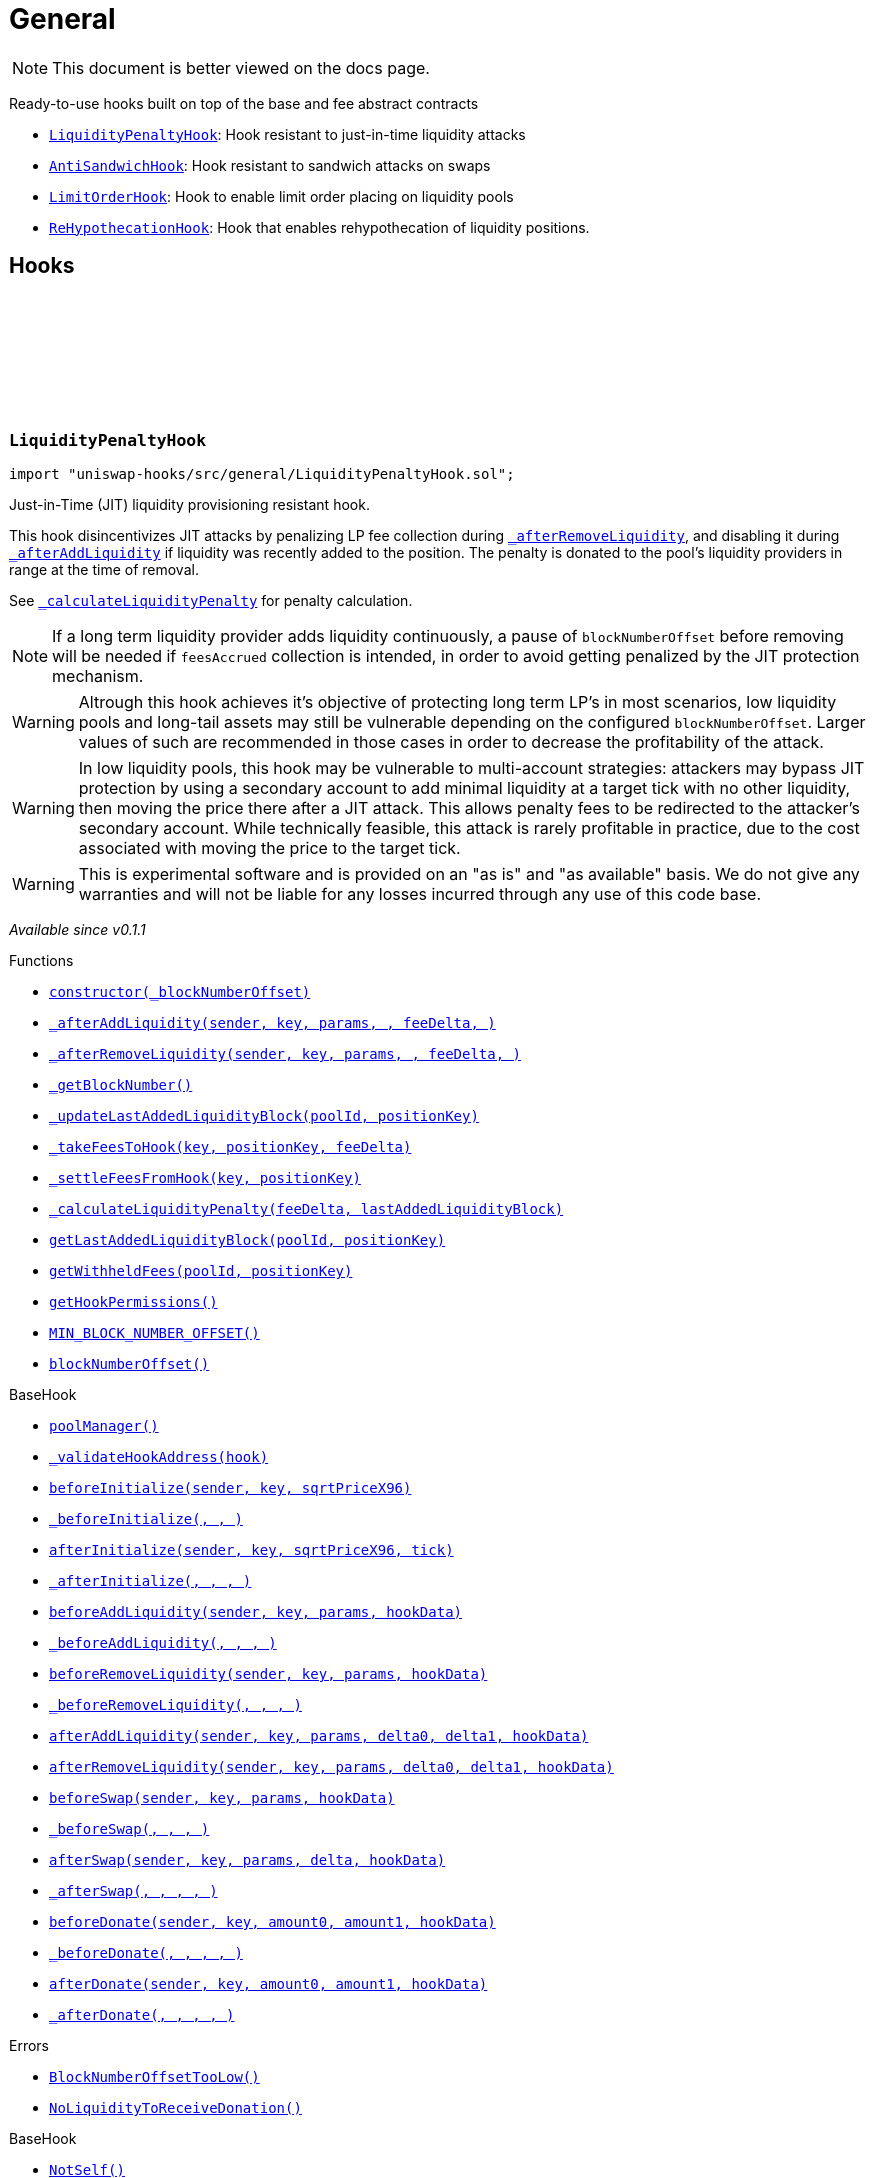:github-icon: pass:[<svg class="icon"><use href="#github-icon"/></svg>]
:LiquidityPenaltyHook: pass:normal[xref:general.adoc#LiquidityPenaltyHook[`LiquidityPenaltyHook`]]
:AntiSandwichHook: pass:normal[xref:general.adoc#AntiSandwichHook[`AntiSandwichHook`]]
:LimitOrderHook: pass:normal[xref:general.adoc#LimitOrderHook[`LimitOrderHook`]]
:ReHypothecationHook: pass:normal[xref:general.adoc#ReHypothecationHook[`ReHypothecationHook`]]
:xref-LiquidityPenaltyHook-constructor-uint48-: xref:general.adoc#LiquidityPenaltyHook-constructor-uint48-
:xref-LiquidityPenaltyHook-_afterAddLiquidity-address-struct-PoolKey-struct-ModifyLiquidityParams-BalanceDelta-BalanceDelta-bytes-: xref:general.adoc#LiquidityPenaltyHook-_afterAddLiquidity-address-struct-PoolKey-struct-ModifyLiquidityParams-BalanceDelta-BalanceDelta-bytes-
:xref-LiquidityPenaltyHook-_afterRemoveLiquidity-address-struct-PoolKey-struct-ModifyLiquidityParams-BalanceDelta-BalanceDelta-bytes-: xref:general.adoc#LiquidityPenaltyHook-_afterRemoveLiquidity-address-struct-PoolKey-struct-ModifyLiquidityParams-BalanceDelta-BalanceDelta-bytes-
:xref-LiquidityPenaltyHook-_getBlockNumber--: xref:general.adoc#LiquidityPenaltyHook-_getBlockNumber--
:xref-LiquidityPenaltyHook-_updateLastAddedLiquidityBlock-PoolId-bytes32-: xref:general.adoc#LiquidityPenaltyHook-_updateLastAddedLiquidityBlock-PoolId-bytes32-
:xref-LiquidityPenaltyHook-_takeFeesToHook-struct-PoolKey-bytes32-BalanceDelta-: xref:general.adoc#LiquidityPenaltyHook-_takeFeesToHook-struct-PoolKey-bytes32-BalanceDelta-
:xref-LiquidityPenaltyHook-_settleFeesFromHook-struct-PoolKey-bytes32-: xref:general.adoc#LiquidityPenaltyHook-_settleFeesFromHook-struct-PoolKey-bytes32-
:xref-LiquidityPenaltyHook-_calculateLiquidityPenalty-BalanceDelta-uint48-: xref:general.adoc#LiquidityPenaltyHook-_calculateLiquidityPenalty-BalanceDelta-uint48-
:xref-LiquidityPenaltyHook-getLastAddedLiquidityBlock-PoolId-bytes32-: xref:general.adoc#LiquidityPenaltyHook-getLastAddedLiquidityBlock-PoolId-bytes32-
:xref-LiquidityPenaltyHook-getWithheldFees-PoolId-bytes32-: xref:general.adoc#LiquidityPenaltyHook-getWithheldFees-PoolId-bytes32-
:xref-LiquidityPenaltyHook-getHookPermissions--: xref:general.adoc#LiquidityPenaltyHook-getHookPermissions--
:xref-LiquidityPenaltyHook-MIN_BLOCK_NUMBER_OFFSET-uint48: xref:general.adoc#LiquidityPenaltyHook-MIN_BLOCK_NUMBER_OFFSET-uint48
:xref-LiquidityPenaltyHook-blockNumberOffset-uint48: xref:general.adoc#LiquidityPenaltyHook-blockNumberOffset-uint48
:xref-BaseHook-poolManager--: xref:base.adoc#BaseHook-poolManager--
:xref-BaseHook-_validateHookAddress-contract-BaseHook-: xref:base.adoc#BaseHook-_validateHookAddress-contract-BaseHook-
:xref-BaseHook-beforeInitialize-address-struct-PoolKey-uint160-: xref:base.adoc#BaseHook-beforeInitialize-address-struct-PoolKey-uint160-
:xref-BaseHook-_beforeInitialize-address-struct-PoolKey-uint160-: xref:base.adoc#BaseHook-_beforeInitialize-address-struct-PoolKey-uint160-
:xref-BaseHook-afterInitialize-address-struct-PoolKey-uint160-int24-: xref:base.adoc#BaseHook-afterInitialize-address-struct-PoolKey-uint160-int24-
:xref-BaseHook-_afterInitialize-address-struct-PoolKey-uint160-int24-: xref:base.adoc#BaseHook-_afterInitialize-address-struct-PoolKey-uint160-int24-
:xref-BaseHook-beforeAddLiquidity-address-struct-PoolKey-struct-ModifyLiquidityParams-bytes-: xref:base.adoc#BaseHook-beforeAddLiquidity-address-struct-PoolKey-struct-ModifyLiquidityParams-bytes-
:xref-BaseHook-_beforeAddLiquidity-address-struct-PoolKey-struct-ModifyLiquidityParams-bytes-: xref:base.adoc#BaseHook-_beforeAddLiquidity-address-struct-PoolKey-struct-ModifyLiquidityParams-bytes-
:xref-BaseHook-beforeRemoveLiquidity-address-struct-PoolKey-struct-ModifyLiquidityParams-bytes-: xref:base.adoc#BaseHook-beforeRemoveLiquidity-address-struct-PoolKey-struct-ModifyLiquidityParams-bytes-
:xref-BaseHook-_beforeRemoveLiquidity-address-struct-PoolKey-struct-ModifyLiquidityParams-bytes-: xref:base.adoc#BaseHook-_beforeRemoveLiquidity-address-struct-PoolKey-struct-ModifyLiquidityParams-bytes-
:xref-BaseHook-afterAddLiquidity-address-struct-PoolKey-struct-ModifyLiquidityParams-BalanceDelta-BalanceDelta-bytes-: xref:base.adoc#BaseHook-afterAddLiquidity-address-struct-PoolKey-struct-ModifyLiquidityParams-BalanceDelta-BalanceDelta-bytes-
:xref-BaseHook-afterRemoveLiquidity-address-struct-PoolKey-struct-ModifyLiquidityParams-BalanceDelta-BalanceDelta-bytes-: xref:base.adoc#BaseHook-afterRemoveLiquidity-address-struct-PoolKey-struct-ModifyLiquidityParams-BalanceDelta-BalanceDelta-bytes-
:xref-BaseHook-beforeSwap-address-struct-PoolKey-struct-SwapParams-bytes-: xref:base.adoc#BaseHook-beforeSwap-address-struct-PoolKey-struct-SwapParams-bytes-
:xref-BaseHook-_beforeSwap-address-struct-PoolKey-struct-SwapParams-bytes-: xref:base.adoc#BaseHook-_beforeSwap-address-struct-PoolKey-struct-SwapParams-bytes-
:xref-BaseHook-afterSwap-address-struct-PoolKey-struct-SwapParams-BalanceDelta-bytes-: xref:base.adoc#BaseHook-afterSwap-address-struct-PoolKey-struct-SwapParams-BalanceDelta-bytes-
:xref-BaseHook-_afterSwap-address-struct-PoolKey-struct-SwapParams-BalanceDelta-bytes-: xref:base.adoc#BaseHook-_afterSwap-address-struct-PoolKey-struct-SwapParams-BalanceDelta-bytes-
:xref-BaseHook-beforeDonate-address-struct-PoolKey-uint256-uint256-bytes-: xref:base.adoc#BaseHook-beforeDonate-address-struct-PoolKey-uint256-uint256-bytes-
:xref-BaseHook-_beforeDonate-address-struct-PoolKey-uint256-uint256-bytes-: xref:base.adoc#BaseHook-_beforeDonate-address-struct-PoolKey-uint256-uint256-bytes-
:xref-BaseHook-afterDonate-address-struct-PoolKey-uint256-uint256-bytes-: xref:base.adoc#BaseHook-afterDonate-address-struct-PoolKey-uint256-uint256-bytes-
:xref-BaseHook-_afterDonate-address-struct-PoolKey-uint256-uint256-bytes-: xref:base.adoc#BaseHook-_afterDonate-address-struct-PoolKey-uint256-uint256-bytes-
:xref-LiquidityPenaltyHook-BlockNumberOffsetTooLow--: xref:general.adoc#LiquidityPenaltyHook-BlockNumberOffsetTooLow--
:xref-LiquidityPenaltyHook-NoLiquidityToReceiveDonation--: xref:general.adoc#LiquidityPenaltyHook-NoLiquidityToReceiveDonation--
:xref-BaseHook-NotSelf--: xref:base.adoc#BaseHook-NotSelf--
:xref-BaseHook-InvalidPool--: xref:base.adoc#BaseHook-InvalidPool--
:xref-BaseHook-HookNotImplemented--: xref:base.adoc#BaseHook-HookNotImplemented--
:xref-BaseHook-NotPoolManager--: xref:base.adoc#BaseHook-NotPoolManager--
:xref-AntiSandwichHook-_beforeSwap-address-struct-PoolKey-struct-SwapParams-bytes-: xref:general.adoc#AntiSandwichHook-_beforeSwap-address-struct-PoolKey-struct-SwapParams-bytes-
:xref-AntiSandwichHook-_getBlockNumber--: xref:general.adoc#AntiSandwichHook-_getBlockNumber--
:xref-AntiSandwichHook-_getTargetUnspecified-address-struct-PoolKey-struct-SwapParams-bytes-: xref:general.adoc#AntiSandwichHook-_getTargetUnspecified-address-struct-PoolKey-struct-SwapParams-bytes-
:xref-AntiSandwichHook-getHookPermissions--: xref:general.adoc#AntiSandwichHook-getHookPermissions--
:xref-BaseDynamicAfterFee-_transientTargetUnspecifiedAmount--: xref:fee.adoc#BaseDynamicAfterFee-_transientTargetUnspecifiedAmount--
:xref-BaseDynamicAfterFee-_transientApplyTarget--: xref:fee.adoc#BaseDynamicAfterFee-_transientApplyTarget--
:xref-BaseDynamicAfterFee-_setTransientTargetUnspecifiedAmount-uint256-: xref:fee.adoc#BaseDynamicAfterFee-_setTransientTargetUnspecifiedAmount-uint256-
:xref-BaseDynamicAfterFee-_setTransientApplyTarget-bool-: xref:fee.adoc#BaseDynamicAfterFee-_setTransientApplyTarget-bool-
:xref-BaseDynamicAfterFee-_afterSwap-address-struct-PoolKey-struct-SwapParams-BalanceDelta-bytes-: xref:fee.adoc#BaseDynamicAfterFee-_afterSwap-address-struct-PoolKey-struct-SwapParams-BalanceDelta-bytes-
:xref-BaseDynamicAfterFee-_afterSwapHandler-struct-PoolKey-struct-SwapParams-BalanceDelta-uint256-uint256-: xref:fee.adoc#BaseDynamicAfterFee-_afterSwapHandler-struct-PoolKey-struct-SwapParams-BalanceDelta-uint256-uint256-
:xref-BaseHook-poolManager--: xref:base.adoc#BaseHook-poolManager--
:xref-BaseHook-_validateHookAddress-contract-BaseHook-: xref:base.adoc#BaseHook-_validateHookAddress-contract-BaseHook-
:xref-BaseHook-beforeInitialize-address-struct-PoolKey-uint160-: xref:base.adoc#BaseHook-beforeInitialize-address-struct-PoolKey-uint160-
:xref-BaseHook-_beforeInitialize-address-struct-PoolKey-uint160-: xref:base.adoc#BaseHook-_beforeInitialize-address-struct-PoolKey-uint160-
:xref-BaseHook-afterInitialize-address-struct-PoolKey-uint160-int24-: xref:base.adoc#BaseHook-afterInitialize-address-struct-PoolKey-uint160-int24-
:xref-BaseHook-_afterInitialize-address-struct-PoolKey-uint160-int24-: xref:base.adoc#BaseHook-_afterInitialize-address-struct-PoolKey-uint160-int24-
:xref-BaseHook-beforeAddLiquidity-address-struct-PoolKey-struct-ModifyLiquidityParams-bytes-: xref:base.adoc#BaseHook-beforeAddLiquidity-address-struct-PoolKey-struct-ModifyLiquidityParams-bytes-
:xref-BaseHook-_beforeAddLiquidity-address-struct-PoolKey-struct-ModifyLiquidityParams-bytes-: xref:base.adoc#BaseHook-_beforeAddLiquidity-address-struct-PoolKey-struct-ModifyLiquidityParams-bytes-
:xref-BaseHook-beforeRemoveLiquidity-address-struct-PoolKey-struct-ModifyLiquidityParams-bytes-: xref:base.adoc#BaseHook-beforeRemoveLiquidity-address-struct-PoolKey-struct-ModifyLiquidityParams-bytes-
:xref-BaseHook-_beforeRemoveLiquidity-address-struct-PoolKey-struct-ModifyLiquidityParams-bytes-: xref:base.adoc#BaseHook-_beforeRemoveLiquidity-address-struct-PoolKey-struct-ModifyLiquidityParams-bytes-
:xref-BaseHook-afterAddLiquidity-address-struct-PoolKey-struct-ModifyLiquidityParams-BalanceDelta-BalanceDelta-bytes-: xref:base.adoc#BaseHook-afterAddLiquidity-address-struct-PoolKey-struct-ModifyLiquidityParams-BalanceDelta-BalanceDelta-bytes-
:xref-BaseHook-_afterAddLiquidity-address-struct-PoolKey-struct-ModifyLiquidityParams-BalanceDelta-BalanceDelta-bytes-: xref:base.adoc#BaseHook-_afterAddLiquidity-address-struct-PoolKey-struct-ModifyLiquidityParams-BalanceDelta-BalanceDelta-bytes-
:xref-BaseHook-afterRemoveLiquidity-address-struct-PoolKey-struct-ModifyLiquidityParams-BalanceDelta-BalanceDelta-bytes-: xref:base.adoc#BaseHook-afterRemoveLiquidity-address-struct-PoolKey-struct-ModifyLiquidityParams-BalanceDelta-BalanceDelta-bytes-
:xref-BaseHook-_afterRemoveLiquidity-address-struct-PoolKey-struct-ModifyLiquidityParams-BalanceDelta-BalanceDelta-bytes-: xref:base.adoc#BaseHook-_afterRemoveLiquidity-address-struct-PoolKey-struct-ModifyLiquidityParams-BalanceDelta-BalanceDelta-bytes-
:xref-BaseHook-beforeSwap-address-struct-PoolKey-struct-SwapParams-bytes-: xref:base.adoc#BaseHook-beforeSwap-address-struct-PoolKey-struct-SwapParams-bytes-
:xref-BaseHook-afterSwap-address-struct-PoolKey-struct-SwapParams-BalanceDelta-bytes-: xref:base.adoc#BaseHook-afterSwap-address-struct-PoolKey-struct-SwapParams-BalanceDelta-bytes-
:xref-BaseHook-beforeDonate-address-struct-PoolKey-uint256-uint256-bytes-: xref:base.adoc#BaseHook-beforeDonate-address-struct-PoolKey-uint256-uint256-bytes-
:xref-BaseHook-_beforeDonate-address-struct-PoolKey-uint256-uint256-bytes-: xref:base.adoc#BaseHook-_beforeDonate-address-struct-PoolKey-uint256-uint256-bytes-
:xref-BaseHook-afterDonate-address-struct-PoolKey-uint256-uint256-bytes-: xref:base.adoc#BaseHook-afterDonate-address-struct-PoolKey-uint256-uint256-bytes-
:xref-BaseHook-_afterDonate-address-struct-PoolKey-uint256-uint256-bytes-: xref:base.adoc#BaseHook-_afterDonate-address-struct-PoolKey-uint256-uint256-bytes-
:xref-IHookEvents-HookSwap-bytes32-address-int128-int128-uint128-uint128-: xref:interfaces.adoc#IHookEvents-HookSwap-bytes32-address-int128-int128-uint128-uint128-
:xref-IHookEvents-HookFee-bytes32-address-uint128-uint128-: xref:interfaces.adoc#IHookEvents-HookFee-bytes32-address-uint128-uint128-
:xref-IHookEvents-HookModifyLiquidity-bytes32-address-int128-int128-: xref:interfaces.adoc#IHookEvents-HookModifyLiquidity-bytes32-address-int128-int128-
:xref-IHookEvents-HookBonus-bytes32-uint128-uint128-: xref:interfaces.adoc#IHookEvents-HookBonus-bytes32-uint128-uint128-
:xref-BaseHook-NotSelf--: xref:base.adoc#BaseHook-NotSelf--
:xref-BaseHook-InvalidPool--: xref:base.adoc#BaseHook-InvalidPool--
:xref-BaseHook-HookNotImplemented--: xref:base.adoc#BaseHook-HookNotImplemented--
:xref-BaseHook-NotPoolManager--: xref:base.adoc#BaseHook-NotPoolManager--
:xref-LimitOrderHook-_afterInitialize-address-struct-PoolKey-uint160-int24-: xref:general.adoc#LimitOrderHook-_afterInitialize-address-struct-PoolKey-uint160-int24-
:xref-LimitOrderHook-_afterSwap-address-struct-PoolKey-struct-SwapParams-BalanceDelta-bytes-: xref:general.adoc#LimitOrderHook-_afterSwap-address-struct-PoolKey-struct-SwapParams-BalanceDelta-bytes-
:xref-LimitOrderHook-placeOrder-struct-PoolKey-int24-bool-uint128-: xref:general.adoc#LimitOrderHook-placeOrder-struct-PoolKey-int24-bool-uint128-
:xref-LimitOrderHook-cancelOrder-struct-PoolKey-int24-bool-address-: xref:general.adoc#LimitOrderHook-cancelOrder-struct-PoolKey-int24-bool-address-
:xref-LimitOrderHook-withdraw-OrderIdLibrary-OrderId-address-: xref:general.adoc#LimitOrderHook-withdraw-OrderIdLibrary-OrderId-address-
:xref-LimitOrderHook-unlockCallback-bytes-: xref:general.adoc#LimitOrderHook-unlockCallback-bytes-
:xref-LimitOrderHook-_handlePlaceCallback-struct-LimitOrderHook-PlaceCallbackData-: xref:general.adoc#LimitOrderHook-_handlePlaceCallback-struct-LimitOrderHook-PlaceCallbackData-
:xref-LimitOrderHook-_handleCancelCallback-struct-LimitOrderHook-CancelCallbackData-: xref:general.adoc#LimitOrderHook-_handleCancelCallback-struct-LimitOrderHook-CancelCallbackData-
:xref-LimitOrderHook-_handleWithdrawCallback-struct-LimitOrderHook-WithdrawCallbackData-: xref:general.adoc#LimitOrderHook-_handleWithdrawCallback-struct-LimitOrderHook-WithdrawCallbackData-
:xref-LimitOrderHook-_fillOrder-struct-PoolKey-int24-bool-: xref:general.adoc#LimitOrderHook-_fillOrder-struct-PoolKey-int24-bool-
:xref-LimitOrderHook-_getCrossedTicks-PoolId-int24-: xref:general.adoc#LimitOrderHook-_getCrossedTicks-PoolId-int24-
:xref-LimitOrderHook-getTickLowerLast-PoolId-: xref:general.adoc#LimitOrderHook-getTickLowerLast-PoolId-
:xref-LimitOrderHook-getOrderId-struct-PoolKey-int24-bool-: xref:general.adoc#LimitOrderHook-getOrderId-struct-PoolKey-int24-bool-
:xref-LimitOrderHook-_getTickLower-int24-int24-: xref:general.adoc#LimitOrderHook-_getTickLower-int24-int24-
:xref-LimitOrderHook-getOrderLiquidity-OrderIdLibrary-OrderId-address-: xref:general.adoc#LimitOrderHook-getOrderLiquidity-OrderIdLibrary-OrderId-address-
:xref-LimitOrderHook-_getTick-PoolId-: xref:general.adoc#LimitOrderHook-_getTick-PoolId-
:xref-LimitOrderHook-getOrderInfo-OrderIdLibrary-OrderId-: xref:general.adoc#LimitOrderHook-getOrderInfo-OrderIdLibrary-OrderId-
:xref-LimitOrderHook-getHookPermissions--: xref:general.adoc#LimitOrderHook-getHookPermissions--
:xref-BaseHook-poolManager--: xref:base.adoc#BaseHook-poolManager--
:xref-BaseHook-_validateHookAddress-contract-BaseHook-: xref:base.adoc#BaseHook-_validateHookAddress-contract-BaseHook-
:xref-BaseHook-beforeInitialize-address-struct-PoolKey-uint160-: xref:base.adoc#BaseHook-beforeInitialize-address-struct-PoolKey-uint160-
:xref-BaseHook-_beforeInitialize-address-struct-PoolKey-uint160-: xref:base.adoc#BaseHook-_beforeInitialize-address-struct-PoolKey-uint160-
:xref-BaseHook-afterInitialize-address-struct-PoolKey-uint160-int24-: xref:base.adoc#BaseHook-afterInitialize-address-struct-PoolKey-uint160-int24-
:xref-BaseHook-beforeAddLiquidity-address-struct-PoolKey-struct-ModifyLiquidityParams-bytes-: xref:base.adoc#BaseHook-beforeAddLiquidity-address-struct-PoolKey-struct-ModifyLiquidityParams-bytes-
:xref-BaseHook-_beforeAddLiquidity-address-struct-PoolKey-struct-ModifyLiquidityParams-bytes-: xref:base.adoc#BaseHook-_beforeAddLiquidity-address-struct-PoolKey-struct-ModifyLiquidityParams-bytes-
:xref-BaseHook-beforeRemoveLiquidity-address-struct-PoolKey-struct-ModifyLiquidityParams-bytes-: xref:base.adoc#BaseHook-beforeRemoveLiquidity-address-struct-PoolKey-struct-ModifyLiquidityParams-bytes-
:xref-BaseHook-_beforeRemoveLiquidity-address-struct-PoolKey-struct-ModifyLiquidityParams-bytes-: xref:base.adoc#BaseHook-_beforeRemoveLiquidity-address-struct-PoolKey-struct-ModifyLiquidityParams-bytes-
:xref-BaseHook-afterAddLiquidity-address-struct-PoolKey-struct-ModifyLiquidityParams-BalanceDelta-BalanceDelta-bytes-: xref:base.adoc#BaseHook-afterAddLiquidity-address-struct-PoolKey-struct-ModifyLiquidityParams-BalanceDelta-BalanceDelta-bytes-
:xref-BaseHook-_afterAddLiquidity-address-struct-PoolKey-struct-ModifyLiquidityParams-BalanceDelta-BalanceDelta-bytes-: xref:base.adoc#BaseHook-_afterAddLiquidity-address-struct-PoolKey-struct-ModifyLiquidityParams-BalanceDelta-BalanceDelta-bytes-
:xref-BaseHook-afterRemoveLiquidity-address-struct-PoolKey-struct-ModifyLiquidityParams-BalanceDelta-BalanceDelta-bytes-: xref:base.adoc#BaseHook-afterRemoveLiquidity-address-struct-PoolKey-struct-ModifyLiquidityParams-BalanceDelta-BalanceDelta-bytes-
:xref-BaseHook-_afterRemoveLiquidity-address-struct-PoolKey-struct-ModifyLiquidityParams-BalanceDelta-BalanceDelta-bytes-: xref:base.adoc#BaseHook-_afterRemoveLiquidity-address-struct-PoolKey-struct-ModifyLiquidityParams-BalanceDelta-BalanceDelta-bytes-
:xref-BaseHook-beforeSwap-address-struct-PoolKey-struct-SwapParams-bytes-: xref:base.adoc#BaseHook-beforeSwap-address-struct-PoolKey-struct-SwapParams-bytes-
:xref-BaseHook-_beforeSwap-address-struct-PoolKey-struct-SwapParams-bytes-: xref:base.adoc#BaseHook-_beforeSwap-address-struct-PoolKey-struct-SwapParams-bytes-
:xref-BaseHook-afterSwap-address-struct-PoolKey-struct-SwapParams-BalanceDelta-bytes-: xref:base.adoc#BaseHook-afterSwap-address-struct-PoolKey-struct-SwapParams-BalanceDelta-bytes-
:xref-BaseHook-beforeDonate-address-struct-PoolKey-uint256-uint256-bytes-: xref:base.adoc#BaseHook-beforeDonate-address-struct-PoolKey-uint256-uint256-bytes-
:xref-BaseHook-_beforeDonate-address-struct-PoolKey-uint256-uint256-bytes-: xref:base.adoc#BaseHook-_beforeDonate-address-struct-PoolKey-uint256-uint256-bytes-
:xref-BaseHook-afterDonate-address-struct-PoolKey-uint256-uint256-bytes-: xref:base.adoc#BaseHook-afterDonate-address-struct-PoolKey-uint256-uint256-bytes-
:xref-BaseHook-_afterDonate-address-struct-PoolKey-uint256-uint256-bytes-: xref:base.adoc#BaseHook-_afterDonate-address-struct-PoolKey-uint256-uint256-bytes-
:xref-LimitOrderHook-Place-address-OrderIdLibrary-OrderId-struct-PoolKey-int24-bool-uint128-: xref:general.adoc#LimitOrderHook-Place-address-OrderIdLibrary-OrderId-struct-PoolKey-int24-bool-uint128-
:xref-LimitOrderHook-Fill-OrderIdLibrary-OrderId-struct-PoolKey-int24-bool-: xref:general.adoc#LimitOrderHook-Fill-OrderIdLibrary-OrderId-struct-PoolKey-int24-bool-
:xref-LimitOrderHook-Cancel-address-OrderIdLibrary-OrderId-struct-PoolKey-int24-bool-uint128-: xref:general.adoc#LimitOrderHook-Cancel-address-OrderIdLibrary-OrderId-struct-PoolKey-int24-bool-uint128-
:xref-LimitOrderHook-Withdraw-address-OrderIdLibrary-OrderId-uint128-: xref:general.adoc#LimitOrderHook-Withdraw-address-OrderIdLibrary-OrderId-uint128-
:xref-LimitOrderHook-ZeroLiquidity--: xref:general.adoc#LimitOrderHook-ZeroLiquidity--
:xref-LimitOrderHook-InRange--: xref:general.adoc#LimitOrderHook-InRange--
:xref-LimitOrderHook-CrossedRange--: xref:general.adoc#LimitOrderHook-CrossedRange--
:xref-LimitOrderHook-Filled--: xref:general.adoc#LimitOrderHook-Filled--
:xref-LimitOrderHook-NotFilled--: xref:general.adoc#LimitOrderHook-NotFilled--
:xref-BaseHook-NotSelf--: xref:base.adoc#BaseHook-NotSelf--
:xref-BaseHook-InvalidPool--: xref:base.adoc#BaseHook-InvalidPool--
:xref-BaseHook-HookNotImplemented--: xref:base.adoc#BaseHook-HookNotImplemented--
:xref-BaseHook-NotPoolManager--: xref:base.adoc#BaseHook-NotPoolManager--
:xref-LimitOrderHook-ZERO_BYTES-bytes: xref:general.adoc#LimitOrderHook-ZERO_BYTES-bytes
:xref-LimitOrderHook-ORDER_ID_DEFAULT-OrderIdLibrary-OrderId: xref:general.adoc#LimitOrderHook-ORDER_ID_DEFAULT-OrderIdLibrary-OrderId
:xref-ReHypothecationHook-getPoolKey--: xref:general.adoc#ReHypothecationHook-getPoolKey--
:xref-ReHypothecationHook-_beforeInitialize-address-struct-PoolKey-uint160-: xref:general.adoc#ReHypothecationHook-_beforeInitialize-address-struct-PoolKey-uint160-
:xref-ReHypothecationHook-addReHypothecatedLiquidity-uint256-: xref:general.adoc#ReHypothecationHook-addReHypothecatedLiquidity-uint256-
:xref-ReHypothecationHook-removeReHypothecatedLiquidity-uint256-: xref:general.adoc#ReHypothecationHook-removeReHypothecatedLiquidity-uint256-
:xref-ReHypothecationHook-_beforeSwap-address-struct-PoolKey-struct-SwapParams-bytes-: xref:general.adoc#ReHypothecationHook-_beforeSwap-address-struct-PoolKey-struct-SwapParams-bytes-
:xref-ReHypothecationHook-_afterSwap-address-struct-PoolKey-struct-SwapParams-BalanceDelta-bytes-: xref:general.adoc#ReHypothecationHook-_afterSwap-address-struct-PoolKey-struct-SwapParams-BalanceDelta-bytes-
:xref-ReHypothecationHook-_resolveHookDelta-Currency-: xref:general.adoc#ReHypothecationHook-_resolveHookDelta-Currency-
:xref-ReHypothecationHook-previewAmountsForShares-uint256-: xref:general.adoc#ReHypothecationHook-previewAmountsForShares-uint256-
:xref-ReHypothecationHook-_convertSharesToAmounts-uint256-: xref:general.adoc#ReHypothecationHook-_convertSharesToAmounts-uint256-
:xref-ReHypothecationHook-_shareToAmount-uint256-Currency-: xref:general.adoc#ReHypothecationHook-_shareToAmount-uint256-Currency-
:xref-ReHypothecationHook-_getLiquidityToUse--: xref:general.adoc#ReHypothecationHook-_getLiquidityToUse--
:xref-ReHypothecationHook-_getHookPositionLiquidity--: xref:general.adoc#ReHypothecationHook-_getHookPositionLiquidity--
:xref-ReHypothecationHook-getTickLower--: xref:general.adoc#ReHypothecationHook-getTickLower--
:xref-ReHypothecationHook-getTickUpper--: xref:general.adoc#ReHypothecationHook-getTickUpper--
:xref-ReHypothecationHook-_modifyLiquidity-int256-: xref:general.adoc#ReHypothecationHook-_modifyLiquidity-int256-
:xref-ReHypothecationHook-_transferFromSenderToHook-Currency-uint256-address-: xref:general.adoc#ReHypothecationHook-_transferFromSenderToHook-Currency-uint256-address-
:xref-ReHypothecationHook-_transferFromHookToSender-Currency-uint256-address-: xref:general.adoc#ReHypothecationHook-_transferFromHookToSender-Currency-uint256-address-
:xref-ReHypothecationHook-getCurrencyYieldSource-Currency-: xref:general.adoc#ReHypothecationHook-getCurrencyYieldSource-Currency-
:xref-ReHypothecationHook-_depositToYieldSource-Currency-uint256-: xref:general.adoc#ReHypothecationHook-_depositToYieldSource-Currency-uint256-
:xref-ReHypothecationHook-_withdrawFromYieldSource-Currency-uint256-: xref:general.adoc#ReHypothecationHook-_withdrawFromYieldSource-Currency-uint256-
:xref-ReHypothecationHook-_getAmountInYieldSource-Currency-: xref:general.adoc#ReHypothecationHook-_getAmountInYieldSource-Currency-
:xref-ReHypothecationHook-getHookPermissions--: xref:general.adoc#ReHypothecationHook-getHookPermissions--
:xref-ReHypothecationHook-receive--: xref:general.adoc#ReHypothecationHook-receive--
:xref-BaseHook-poolManager--: xref:base.adoc#BaseHook-poolManager--
:xref-BaseHook-_validateHookAddress-contract-BaseHook-: xref:base.adoc#BaseHook-_validateHookAddress-contract-BaseHook-
:xref-BaseHook-beforeInitialize-address-struct-PoolKey-uint160-: xref:base.adoc#BaseHook-beforeInitialize-address-struct-PoolKey-uint160-
:xref-BaseHook-afterInitialize-address-struct-PoolKey-uint160-int24-: xref:base.adoc#BaseHook-afterInitialize-address-struct-PoolKey-uint160-int24-
:xref-BaseHook-_afterInitialize-address-struct-PoolKey-uint160-int24-: xref:base.adoc#BaseHook-_afterInitialize-address-struct-PoolKey-uint160-int24-
:xref-BaseHook-beforeAddLiquidity-address-struct-PoolKey-struct-ModifyLiquidityParams-bytes-: xref:base.adoc#BaseHook-beforeAddLiquidity-address-struct-PoolKey-struct-ModifyLiquidityParams-bytes-
:xref-BaseHook-_beforeAddLiquidity-address-struct-PoolKey-struct-ModifyLiquidityParams-bytes-: xref:base.adoc#BaseHook-_beforeAddLiquidity-address-struct-PoolKey-struct-ModifyLiquidityParams-bytes-
:xref-BaseHook-beforeRemoveLiquidity-address-struct-PoolKey-struct-ModifyLiquidityParams-bytes-: xref:base.adoc#BaseHook-beforeRemoveLiquidity-address-struct-PoolKey-struct-ModifyLiquidityParams-bytes-
:xref-BaseHook-_beforeRemoveLiquidity-address-struct-PoolKey-struct-ModifyLiquidityParams-bytes-: xref:base.adoc#BaseHook-_beforeRemoveLiquidity-address-struct-PoolKey-struct-ModifyLiquidityParams-bytes-
:xref-BaseHook-afterAddLiquidity-address-struct-PoolKey-struct-ModifyLiquidityParams-BalanceDelta-BalanceDelta-bytes-: xref:base.adoc#BaseHook-afterAddLiquidity-address-struct-PoolKey-struct-ModifyLiquidityParams-BalanceDelta-BalanceDelta-bytes-
:xref-BaseHook-_afterAddLiquidity-address-struct-PoolKey-struct-ModifyLiquidityParams-BalanceDelta-BalanceDelta-bytes-: xref:base.adoc#BaseHook-_afterAddLiquidity-address-struct-PoolKey-struct-ModifyLiquidityParams-BalanceDelta-BalanceDelta-bytes-
:xref-BaseHook-afterRemoveLiquidity-address-struct-PoolKey-struct-ModifyLiquidityParams-BalanceDelta-BalanceDelta-bytes-: xref:base.adoc#BaseHook-afterRemoveLiquidity-address-struct-PoolKey-struct-ModifyLiquidityParams-BalanceDelta-BalanceDelta-bytes-
:xref-BaseHook-_afterRemoveLiquidity-address-struct-PoolKey-struct-ModifyLiquidityParams-BalanceDelta-BalanceDelta-bytes-: xref:base.adoc#BaseHook-_afterRemoveLiquidity-address-struct-PoolKey-struct-ModifyLiquidityParams-BalanceDelta-BalanceDelta-bytes-
:xref-BaseHook-beforeSwap-address-struct-PoolKey-struct-SwapParams-bytes-: xref:base.adoc#BaseHook-beforeSwap-address-struct-PoolKey-struct-SwapParams-bytes-
:xref-BaseHook-afterSwap-address-struct-PoolKey-struct-SwapParams-BalanceDelta-bytes-: xref:base.adoc#BaseHook-afterSwap-address-struct-PoolKey-struct-SwapParams-BalanceDelta-bytes-
:xref-BaseHook-beforeDonate-address-struct-PoolKey-uint256-uint256-bytes-: xref:base.adoc#BaseHook-beforeDonate-address-struct-PoolKey-uint256-uint256-bytes-
:xref-BaseHook-_beforeDonate-address-struct-PoolKey-uint256-uint256-bytes-: xref:base.adoc#BaseHook-_beforeDonate-address-struct-PoolKey-uint256-uint256-bytes-
:xref-BaseHook-afterDonate-address-struct-PoolKey-uint256-uint256-bytes-: xref:base.adoc#BaseHook-afterDonate-address-struct-PoolKey-uint256-uint256-bytes-
:xref-BaseHook-_afterDonate-address-struct-PoolKey-uint256-uint256-bytes-: xref:base.adoc#BaseHook-_afterDonate-address-struct-PoolKey-uint256-uint256-bytes-
:xref-ReHypothecationHook-ReHypothecatedLiquidityAdded-address-struct-PoolKey-uint256-uint256-uint256-: xref:general.adoc#ReHypothecationHook-ReHypothecatedLiquidityAdded-address-struct-PoolKey-uint256-uint256-uint256-
:xref-ReHypothecationHook-ReHypothecatedLiquidityRemoved-address-struct-PoolKey-uint256-uint256-uint256-: xref:general.adoc#ReHypothecationHook-ReHypothecatedLiquidityRemoved-address-struct-PoolKey-uint256-uint256-uint256-
:xref-ReHypothecationHook-AlreadyInitialized--: xref:general.adoc#ReHypothecationHook-AlreadyInitialized--
:xref-ReHypothecationHook-NotInitialized--: xref:general.adoc#ReHypothecationHook-NotInitialized--
:xref-ReHypothecationHook-ZeroShares--: xref:general.adoc#ReHypothecationHook-ZeroShares--
:xref-ReHypothecationHook-InvalidMsgValue--: xref:general.adoc#ReHypothecationHook-InvalidMsgValue--
:xref-ReHypothecationHook-RefundFailed--: xref:general.adoc#ReHypothecationHook-RefundFailed--
:xref-BaseHook-NotSelf--: xref:base.adoc#BaseHook-NotSelf--
:xref-BaseHook-InvalidPool--: xref:base.adoc#BaseHook-InvalidPool--
:xref-BaseHook-HookNotImplemented--: xref:base.adoc#BaseHook-HookNotImplemented--
:xref-BaseHook-NotPoolManager--: xref:base.adoc#BaseHook-NotPoolManager--
= General

[.readme-notice]
NOTE: This document is better viewed on the docs page.

Ready-to-use hooks built on top of the base and fee abstract contracts

 * {LiquidityPenaltyHook}: Hook resistant to just-in-time liquidity attacks
 * {AntiSandwichHook}: Hook resistant to sandwich attacks on swaps
 * {LimitOrderHook}: Hook to enable limit order placing on liquidity pools
 * {ReHypothecationHook}: Hook that enables rehypothecation of liquidity positions.

== Hooks

:BlockNumberOffsetTooLow: pass:normal[xref:#LiquidityPenaltyHook-BlockNumberOffsetTooLow--[`++BlockNumberOffsetTooLow++`]]
:NoLiquidityToReceiveDonation: pass:normal[xref:#LiquidityPenaltyHook-NoLiquidityToReceiveDonation--[`++NoLiquidityToReceiveDonation++`]]
:MIN_BLOCK_NUMBER_OFFSET: pass:normal[xref:#LiquidityPenaltyHook-MIN_BLOCK_NUMBER_OFFSET-uint48[`++MIN_BLOCK_NUMBER_OFFSET++`]]
:blockNumberOffset: pass:normal[xref:#LiquidityPenaltyHook-blockNumberOffset-uint48[`++blockNumberOffset++`]]
:constructor: pass:normal[xref:#LiquidityPenaltyHook-constructor-uint48-[`++constructor++`]]
:_afterAddLiquidity: pass:normal[xref:#LiquidityPenaltyHook-_afterAddLiquidity-address-struct-PoolKey-struct-ModifyLiquidityParams-BalanceDelta-BalanceDelta-bytes-[`++_afterAddLiquidity++`]]
:_afterRemoveLiquidity: pass:normal[xref:#LiquidityPenaltyHook-_afterRemoveLiquidity-address-struct-PoolKey-struct-ModifyLiquidityParams-BalanceDelta-BalanceDelta-bytes-[`++_afterRemoveLiquidity++`]]
:_getBlockNumber: pass:normal[xref:#LiquidityPenaltyHook-_getBlockNumber--[`++_getBlockNumber++`]]
:_updateLastAddedLiquidityBlock: pass:normal[xref:#LiquidityPenaltyHook-_updateLastAddedLiquidityBlock-PoolId-bytes32-[`++_updateLastAddedLiquidityBlock++`]]
:_takeFeesToHook: pass:normal[xref:#LiquidityPenaltyHook-_takeFeesToHook-struct-PoolKey-bytes32-BalanceDelta-[`++_takeFeesToHook++`]]
:_settleFeesFromHook: pass:normal[xref:#LiquidityPenaltyHook-_settleFeesFromHook-struct-PoolKey-bytes32-[`++_settleFeesFromHook++`]]
:_calculateLiquidityPenalty: pass:normal[xref:#LiquidityPenaltyHook-_calculateLiquidityPenalty-BalanceDelta-uint48-[`++_calculateLiquidityPenalty++`]]
:getLastAddedLiquidityBlock: pass:normal[xref:#LiquidityPenaltyHook-getLastAddedLiquidityBlock-PoolId-bytes32-[`++getLastAddedLiquidityBlock++`]]
:getWithheldFees: pass:normal[xref:#LiquidityPenaltyHook-getWithheldFees-PoolId-bytes32-[`++getWithheldFees++`]]
:getHookPermissions: pass:normal[xref:#LiquidityPenaltyHook-getHookPermissions--[`++getHookPermissions++`]]

[.contract]
[[LiquidityPenaltyHook]]
=== `++LiquidityPenaltyHook++` link:https://github.com/OpenZeppelin/uniswap-hooks/blob/master/src/general/LiquidityPenaltyHook.sol[{github-icon},role=heading-link]

[.hljs-theme-light.nopadding]
```solidity
import "uniswap-hooks/src/general/LiquidityPenaltyHook.sol";
```

Just-in-Time (JIT) liquidity provisioning resistant hook.

This hook disincentivizes JIT attacks by penalizing LP fee collection during {_afterRemoveLiquidity},
and disabling it during {_afterAddLiquidity} if liquidity was recently added to the position.
The penalty is donated to the pool's liquidity providers in range at the time of removal.

See {_calculateLiquidityPenalty} for penalty calculation.

NOTE: If a long term liquidity provider adds liquidity continuously, a pause of `blockNumberOffset`
before removing will be needed if `feesAccrued` collection is intended, in order to avoid getting
penalized by the JIT protection mechanism.

WARNING: Altrough this hook achieves it's objective of protecting long term LP's in most scenarios,
low liquidity pools and long-tail assets may still be vulnerable depending on the configured `blockNumberOffset`.
Larger values of such are recommended in those cases in order to decrease the profitability of the attack.

WARNING: In low liquidity pools, this hook may be vulnerable to multi-account strategies: attackers may bypass JIT protection
by using a secondary account to add minimal liquidity at a target tick with no other liquidity, then moving the price there after a JIT attack.
This allows penalty fees to be redirected to the attacker's secondary account. While technically feasible, this attack is rarely profitable in practice,
due to the cost associated with moving the price to the target tick.

WARNING: This is experimental software and is provided on an "as is" and "as available" basis. We do
not give any warranties and will not be liable for any losses incurred through any use of this code
base.

_Available since v0.1.1_

[.contract-index]
.Functions
--
* {xref-LiquidityPenaltyHook-constructor-uint48-}[`++constructor(_blockNumberOffset)++`]
* {xref-LiquidityPenaltyHook-_afterAddLiquidity-address-struct-PoolKey-struct-ModifyLiquidityParams-BalanceDelta-BalanceDelta-bytes-}[`++_afterAddLiquidity(sender, key, params, , feeDelta, )++`]
* {xref-LiquidityPenaltyHook-_afterRemoveLiquidity-address-struct-PoolKey-struct-ModifyLiquidityParams-BalanceDelta-BalanceDelta-bytes-}[`++_afterRemoveLiquidity(sender, key, params, , feeDelta, )++`]
* {xref-LiquidityPenaltyHook-_getBlockNumber--}[`++_getBlockNumber()++`]
* {xref-LiquidityPenaltyHook-_updateLastAddedLiquidityBlock-PoolId-bytes32-}[`++_updateLastAddedLiquidityBlock(poolId, positionKey)++`]
* {xref-LiquidityPenaltyHook-_takeFeesToHook-struct-PoolKey-bytes32-BalanceDelta-}[`++_takeFeesToHook(key, positionKey, feeDelta)++`]
* {xref-LiquidityPenaltyHook-_settleFeesFromHook-struct-PoolKey-bytes32-}[`++_settleFeesFromHook(key, positionKey)++`]
* {xref-LiquidityPenaltyHook-_calculateLiquidityPenalty-BalanceDelta-uint48-}[`++_calculateLiquidityPenalty(feeDelta, lastAddedLiquidityBlock)++`]
* {xref-LiquidityPenaltyHook-getLastAddedLiquidityBlock-PoolId-bytes32-}[`++getLastAddedLiquidityBlock(poolId, positionKey)++`]
* {xref-LiquidityPenaltyHook-getWithheldFees-PoolId-bytes32-}[`++getWithheldFees(poolId, positionKey)++`]
* {xref-LiquidityPenaltyHook-getHookPermissions--}[`++getHookPermissions()++`]
* {xref-LiquidityPenaltyHook-MIN_BLOCK_NUMBER_OFFSET-uint48}[`++MIN_BLOCK_NUMBER_OFFSET()++`]
* {xref-LiquidityPenaltyHook-blockNumberOffset-uint48}[`++blockNumberOffset()++`]

[.contract-subindex-inherited]
.BaseHook
* {xref-BaseHook-poolManager--}[`++poolManager()++`]
* {xref-BaseHook-_validateHookAddress-contract-BaseHook-}[`++_validateHookAddress(hook)++`]
* {xref-BaseHook-beforeInitialize-address-struct-PoolKey-uint160-}[`++beforeInitialize(sender, key, sqrtPriceX96)++`]
* {xref-BaseHook-_beforeInitialize-address-struct-PoolKey-uint160-}[`++_beforeInitialize(, , )++`]
* {xref-BaseHook-afterInitialize-address-struct-PoolKey-uint160-int24-}[`++afterInitialize(sender, key, sqrtPriceX96, tick)++`]
* {xref-BaseHook-_afterInitialize-address-struct-PoolKey-uint160-int24-}[`++_afterInitialize(, , , )++`]
* {xref-BaseHook-beforeAddLiquidity-address-struct-PoolKey-struct-ModifyLiquidityParams-bytes-}[`++beforeAddLiquidity(sender, key, params, hookData)++`]
* {xref-BaseHook-_beforeAddLiquidity-address-struct-PoolKey-struct-ModifyLiquidityParams-bytes-}[`++_beforeAddLiquidity(, , , )++`]
* {xref-BaseHook-beforeRemoveLiquidity-address-struct-PoolKey-struct-ModifyLiquidityParams-bytes-}[`++beforeRemoveLiquidity(sender, key, params, hookData)++`]
* {xref-BaseHook-_beforeRemoveLiquidity-address-struct-PoolKey-struct-ModifyLiquidityParams-bytes-}[`++_beforeRemoveLiquidity(, , , )++`]
* {xref-BaseHook-afterAddLiquidity-address-struct-PoolKey-struct-ModifyLiquidityParams-BalanceDelta-BalanceDelta-bytes-}[`++afterAddLiquidity(sender, key, params, delta0, delta1, hookData)++`]
* {xref-BaseHook-afterRemoveLiquidity-address-struct-PoolKey-struct-ModifyLiquidityParams-BalanceDelta-BalanceDelta-bytes-}[`++afterRemoveLiquidity(sender, key, params, delta0, delta1, hookData)++`]
* {xref-BaseHook-beforeSwap-address-struct-PoolKey-struct-SwapParams-bytes-}[`++beforeSwap(sender, key, params, hookData)++`]
* {xref-BaseHook-_beforeSwap-address-struct-PoolKey-struct-SwapParams-bytes-}[`++_beforeSwap(, , , )++`]
* {xref-BaseHook-afterSwap-address-struct-PoolKey-struct-SwapParams-BalanceDelta-bytes-}[`++afterSwap(sender, key, params, delta, hookData)++`]
* {xref-BaseHook-_afterSwap-address-struct-PoolKey-struct-SwapParams-BalanceDelta-bytes-}[`++_afterSwap(, , , , )++`]
* {xref-BaseHook-beforeDonate-address-struct-PoolKey-uint256-uint256-bytes-}[`++beforeDonate(sender, key, amount0, amount1, hookData)++`]
* {xref-BaseHook-_beforeDonate-address-struct-PoolKey-uint256-uint256-bytes-}[`++_beforeDonate(, , , , )++`]
* {xref-BaseHook-afterDonate-address-struct-PoolKey-uint256-uint256-bytes-}[`++afterDonate(sender, key, amount0, amount1, hookData)++`]
* {xref-BaseHook-_afterDonate-address-struct-PoolKey-uint256-uint256-bytes-}[`++_afterDonate(, , , , )++`]

[.contract-subindex-inherited]
.IHooks

--

[.contract-index]
.Errors
--
* {xref-LiquidityPenaltyHook-BlockNumberOffsetTooLow--}[`++BlockNumberOffsetTooLow()++`]
* {xref-LiquidityPenaltyHook-NoLiquidityToReceiveDonation--}[`++NoLiquidityToReceiveDonation()++`]

[.contract-subindex-inherited]
.BaseHook
* {xref-BaseHook-NotSelf--}[`++NotSelf()++`]
* {xref-BaseHook-InvalidPool--}[`++InvalidPool()++`]
* {xref-BaseHook-HookNotImplemented--}[`++HookNotImplemented()++`]
* {xref-BaseHook-NotPoolManager--}[`++NotPoolManager()++`]

[.contract-subindex-inherited]
.IHooks

--

[.contract-item]
[[LiquidityPenaltyHook-constructor-uint48-]]
==== `[.contract-item-name]#++constructor++#++(uint48 _blockNumberOffset)++` [.item-kind]#public#

Sets the {getBlockNumberOffset}.

[.contract-item]
[[LiquidityPenaltyHook-_afterAddLiquidity-address-struct-PoolKey-struct-ModifyLiquidityParams-BalanceDelta-BalanceDelta-bytes-]]
==== `[.contract-item-name]#++_afterAddLiquidity++#++(address sender, struct PoolKey key, struct ModifyLiquidityParams params, BalanceDelta, BalanceDelta feeDelta, bytes) → bytes4, BalanceDelta++` [.item-kind]#internal#

Tracks `lastAddedLiquidityBlock` and withholds `feeDelta` if liquidity was recently added within
the `blockNumberOffset` period.

See {_afterRemoveLiquidity} for claiming the withheld fees back.

[.contract-item]
[[LiquidityPenaltyHook-_afterRemoveLiquidity-address-struct-PoolKey-struct-ModifyLiquidityParams-BalanceDelta-BalanceDelta-bytes-]]
==== `[.contract-item-name]#++_afterRemoveLiquidity++#++(address sender, struct PoolKey key, struct ModifyLiquidityParams params, BalanceDelta, BalanceDelta feeDelta, bytes) → bytes4, BalanceDelta++` [.item-kind]#internal#

Penalizes the collection of any existing LP `feesDelta` and `withheldFees` after liquidity removal if
liquidity was recently added to the position.

NOTE: The penalty is applied on both `withheldFees` and `feeDelta` equally.
Therefore, regardless of how many times liquidity was added to the position within the `blockNumberOffset` period,
all accrued fees are penalized as if the liquidity was added only once during that period. This ensures that
splitting liquidity additions within the `blockNumberOffset` period does not reduce or increase the penalty.

IMPORTANT: The penalty is donated to the pool's liquidity providers in range at the time of liquidity removal,
which may be different from the liquidity providers in range at the time of liquidity addition.

[.contract-item]
[[LiquidityPenaltyHook-_getBlockNumber--]]
==== `[.contract-item-name]#++_getBlockNumber++#++() → uint48++` [.item-kind]#internal#

Returns the current block number.

[.contract-item]
[[LiquidityPenaltyHook-_updateLastAddedLiquidityBlock-PoolId-bytes32-]]
==== `[.contract-item-name]#++_updateLastAddedLiquidityBlock++#++(PoolId poolId, bytes32 positionKey)++` [.item-kind]#internal#

Updates the `lastAddedLiquidityBlock` for a liquidity position.

[.contract-item]
[[LiquidityPenaltyHook-_takeFeesToHook-struct-PoolKey-bytes32-BalanceDelta-]]
==== `[.contract-item-name]#++_takeFeesToHook++#++(struct PoolKey key, bytes32 positionKey, BalanceDelta feeDelta)++` [.item-kind]#internal#

Takes `feeDelta` from a liquidity position as `withheldFees` into this hook.

[.contract-item]
[[LiquidityPenaltyHook-_settleFeesFromHook-struct-PoolKey-bytes32-]]
==== `[.contract-item-name]#++_settleFeesFromHook++#++(struct PoolKey key, bytes32 positionKey) → BalanceDelta withheldFees++` [.item-kind]#internal#

Returns `withheldFees` from this hook to the liquidity provider.

[.contract-item]
[[LiquidityPenaltyHook-_calculateLiquidityPenalty-BalanceDelta-uint48-]]
==== `[.contract-item-name]#++_calculateLiquidityPenalty++#++(BalanceDelta feeDelta, uint48 lastAddedLiquidityBlock) → BalanceDelta liquidityPenalty++` [.item-kind]#internal#

Calculates the penalty to be applied to JIT liquidity provisioning.

The penalty is calculated as a linear function of the block number difference between the `lastAddedLiquidityBlock` and the `currentBlockNumber`.

The used formula is:

liquidityPenalty = feeDelta * ( 1 - (currentBlockNumber - lastAddedLiquidityBlock) / blockNumberOffset)

As a result, the penalty is 100% at the same block where liquidity was last added and zero after the `blockNumberOffset` block time window.

NOTE: Won't overflow if `currentBlockNumber - lastAddedLiquidityBlock < blockNumberOffset` is verified prior to calling this function.

[.contract-item]
[[LiquidityPenaltyHook-getLastAddedLiquidityBlock-PoolId-bytes32-]]
==== `[.contract-item-name]#++getLastAddedLiquidityBlock++#++(PoolId poolId, bytes32 positionKey) → uint48++` [.item-kind]#public#

Tracks the `lastAddedLiquidityBlock` for a liquidity position.

`lastAddedLiquidityBlock` is the block number when liquidity was last added to the position.

[.contract-item]
[[LiquidityPenaltyHook-getWithheldFees-PoolId-bytes32-]]
==== `[.contract-item-name]#++getWithheldFees++#++(PoolId poolId, bytes32 positionKey) → BalanceDelta++` [.item-kind]#public#

Returns the `withheldFees` for a liquidity position.

`withheldFees` are UniswapV4's `feesAccrued` retained by this hook during liquidity addition if liquidity
has been recently added within the `blockNumberOffset` block time window, with the purpose of disabling fee
collection during JIT liquidity provisioning attacks. See {_afterRemoveLiquidity} for claiming the fees back.

[.contract-item]
[[LiquidityPenaltyHook-getHookPermissions--]]
==== `[.contract-item-name]#++getHookPermissions++#++() → struct Hooks.Permissions permissions++` [.item-kind]#public#

Set the hooks permissions, specifically `afterAddLiquidity`, `afterAddLiquidityReturnDelta`, `afterRemoveLiquidity` and `afterRemoveLiquidityReturnDelta`.

[.contract-item]
[[LiquidityPenaltyHook-MIN_BLOCK_NUMBER_OFFSET-uint48]]
==== `[.contract-item-name]#++MIN_BLOCK_NUMBER_OFFSET++#++() → uint48++` [.item-kind]#public#

The minimum value for the {blockNumberOffset}.

[.contract-item]
[[LiquidityPenaltyHook-blockNumberOffset-uint48]]
==== `[.contract-item-name]#++blockNumberOffset++#++() → uint48++` [.item-kind]#public#

The minimum time window (in blocks) that must pass after adding liquidity before it can be
removed without any penalty. During this period, JIT attacks are deterred through fee withholding
and penalties. Higher values provide stronger JIT protection but may discourage legitimate LPs.

[.contract-item]
[[LiquidityPenaltyHook-BlockNumberOffsetTooLow--]]
==== `[.contract-item-name]#++BlockNumberOffsetTooLow++#++()++` [.item-kind]#error#

The hook was attempted to be constructed with a `blockNumberOffset` lower than `MIN_BLOCK_NUMBER_OFFSET`.

[.contract-item]
[[LiquidityPenaltyHook-NoLiquidityToReceiveDonation--]]
==== `[.contract-item-name]#++NoLiquidityToReceiveDonation++#++()++` [.item-kind]#error#

A penalty was attempted to be applied and donated to LP's in range, but there aren't any.

:Checkpoint: pass:normal[xref:#AntiSandwichHook-Checkpoint[`++Checkpoint++`]]
:_beforeSwap: pass:normal[xref:#AntiSandwichHook-_beforeSwap-address-struct-PoolKey-struct-SwapParams-bytes-[`++_beforeSwap++`]]
:_getBlockNumber: pass:normal[xref:#AntiSandwichHook-_getBlockNumber--[`++_getBlockNumber++`]]
:_getTargetUnspecified: pass:normal[xref:#AntiSandwichHook-_getTargetUnspecified-address-struct-PoolKey-struct-SwapParams-bytes-[`++_getTargetUnspecified++`]]
:getHookPermissions: pass:normal[xref:#AntiSandwichHook-getHookPermissions--[`++getHookPermissions++`]]

[.contract]
[[AntiSandwichHook]]
=== `++AntiSandwichHook++` link:https://github.com/OpenZeppelin/uniswap-hooks/blob/master/src/general/AntiSandwichHook.sol[{github-icon},role=heading-link]

[.hljs-theme-light.nopadding]
```solidity
import "uniswap-hooks/src/general/AntiSandwichHook.sol";
```

This hook implements the sandwich-resistant AMM design introduced
https://www.umbraresearch.xyz/writings/sandwich-resistant-amm[here]. Specifically,
this hook guarantees that no swaps get filled at a price better than the price at
the beginning of the slot window (i.e. one block).

Within a slot window, swaps impact the pool asymmetrically for buys and sells.
When a buy order is executed, the offer on the pool increases in accordance with
the xy=k curve. However, the bid price remains constant, instead increasing the
amount of liquidity on the bid. Subsequent sells eat into this liquidity, while
decreasing the offer price according to xy=k.

In order to use this hook, the inheriting contract must implement the {_handleCollectedFees} function
to determine how to handle the collected fees from the anti-sandwich mechanism.

NOTE: The Anti-sandwich mechanism only protects swaps in the zeroForOne swap direction.
Swaps in the !zeroForOne direction are not protected by this hook design.

WARNING: Since this hook makes MEV not profitable, there's not as much arbitrage in
the pool, making prices at beginning of the block not necessarily close to market price.

WARNING: In `_beforeSwap`, the hook iterates over all ticks between last tick and current tick.
Developers must be aware that for large price changes in pools with small tick spacing, the `for`
loop will iterate over a large number of ticks, which could lead to `MemoryOOG` error.

WARNING: This is experimental software and is provided on an "as is" and "as available" basis. We do
not give any warranties and will not be liable for any losses incurred through any use of this code
base.

_Available since v1.1.0_

[.contract-index]
.Functions
--
* {xref-AntiSandwichHook-_beforeSwap-address-struct-PoolKey-struct-SwapParams-bytes-}[`++_beforeSwap(sender, key, params, hookData)++`]
* {xref-AntiSandwichHook-_getBlockNumber--}[`++_getBlockNumber()++`]
* {xref-AntiSandwichHook-_getTargetUnspecified-address-struct-PoolKey-struct-SwapParams-bytes-}[`++_getTargetUnspecified(, key, params, )++`]
* {xref-AntiSandwichHook-getHookPermissions--}[`++getHookPermissions()++`]

[.contract-subindex-inherited]
.BaseDynamicAfterFee
* {xref-BaseDynamicAfterFee-_transientTargetUnspecifiedAmount--}[`++_transientTargetUnspecifiedAmount()++`]
* {xref-BaseDynamicAfterFee-_transientApplyTarget--}[`++_transientApplyTarget()++`]
* {xref-BaseDynamicAfterFee-_setTransientTargetUnspecifiedAmount-uint256-}[`++_setTransientTargetUnspecifiedAmount(value)++`]
* {xref-BaseDynamicAfterFee-_setTransientApplyTarget-bool-}[`++_setTransientApplyTarget(value)++`]
* {xref-BaseDynamicAfterFee-_afterSwap-address-struct-PoolKey-struct-SwapParams-BalanceDelta-bytes-}[`++_afterSwap(sender, key, params, delta, )++`]
* {xref-BaseDynamicAfterFee-_afterSwapHandler-struct-PoolKey-struct-SwapParams-BalanceDelta-uint256-uint256-}[`++_afterSwapHandler(key, params, delta, targetUnspecifiedAmount, feeAmount)++`]

[.contract-subindex-inherited]
.IHookEvents

[.contract-subindex-inherited]
.BaseHook
* {xref-BaseHook-poolManager--}[`++poolManager()++`]
* {xref-BaseHook-_validateHookAddress-contract-BaseHook-}[`++_validateHookAddress(hook)++`]
* {xref-BaseHook-beforeInitialize-address-struct-PoolKey-uint160-}[`++beforeInitialize(sender, key, sqrtPriceX96)++`]
* {xref-BaseHook-_beforeInitialize-address-struct-PoolKey-uint160-}[`++_beforeInitialize(, , )++`]
* {xref-BaseHook-afterInitialize-address-struct-PoolKey-uint160-int24-}[`++afterInitialize(sender, key, sqrtPriceX96, tick)++`]
* {xref-BaseHook-_afterInitialize-address-struct-PoolKey-uint160-int24-}[`++_afterInitialize(, , , )++`]
* {xref-BaseHook-beforeAddLiquidity-address-struct-PoolKey-struct-ModifyLiquidityParams-bytes-}[`++beforeAddLiquidity(sender, key, params, hookData)++`]
* {xref-BaseHook-_beforeAddLiquidity-address-struct-PoolKey-struct-ModifyLiquidityParams-bytes-}[`++_beforeAddLiquidity(, , , )++`]
* {xref-BaseHook-beforeRemoveLiquidity-address-struct-PoolKey-struct-ModifyLiquidityParams-bytes-}[`++beforeRemoveLiquidity(sender, key, params, hookData)++`]
* {xref-BaseHook-_beforeRemoveLiquidity-address-struct-PoolKey-struct-ModifyLiquidityParams-bytes-}[`++_beforeRemoveLiquidity(, , , )++`]
* {xref-BaseHook-afterAddLiquidity-address-struct-PoolKey-struct-ModifyLiquidityParams-BalanceDelta-BalanceDelta-bytes-}[`++afterAddLiquidity(sender, key, params, delta0, delta1, hookData)++`]
* {xref-BaseHook-_afterAddLiquidity-address-struct-PoolKey-struct-ModifyLiquidityParams-BalanceDelta-BalanceDelta-bytes-}[`++_afterAddLiquidity(, , , , , )++`]
* {xref-BaseHook-afterRemoveLiquidity-address-struct-PoolKey-struct-ModifyLiquidityParams-BalanceDelta-BalanceDelta-bytes-}[`++afterRemoveLiquidity(sender, key, params, delta0, delta1, hookData)++`]
* {xref-BaseHook-_afterRemoveLiquidity-address-struct-PoolKey-struct-ModifyLiquidityParams-BalanceDelta-BalanceDelta-bytes-}[`++_afterRemoveLiquidity(, , , , , )++`]
* {xref-BaseHook-beforeSwap-address-struct-PoolKey-struct-SwapParams-bytes-}[`++beforeSwap(sender, key, params, hookData)++`]
* {xref-BaseHook-afterSwap-address-struct-PoolKey-struct-SwapParams-BalanceDelta-bytes-}[`++afterSwap(sender, key, params, delta, hookData)++`]
* {xref-BaseHook-beforeDonate-address-struct-PoolKey-uint256-uint256-bytes-}[`++beforeDonate(sender, key, amount0, amount1, hookData)++`]
* {xref-BaseHook-_beforeDonate-address-struct-PoolKey-uint256-uint256-bytes-}[`++_beforeDonate(, , , , )++`]
* {xref-BaseHook-afterDonate-address-struct-PoolKey-uint256-uint256-bytes-}[`++afterDonate(sender, key, amount0, amount1, hookData)++`]
* {xref-BaseHook-_afterDonate-address-struct-PoolKey-uint256-uint256-bytes-}[`++_afterDonate(, , , , )++`]

[.contract-subindex-inherited]
.IHooks

--

[.contract-index]
.Events
--

[.contract-subindex-inherited]
.BaseDynamicAfterFee

[.contract-subindex-inherited]
.IHookEvents
* {xref-IHookEvents-HookSwap-bytes32-address-int128-int128-uint128-uint128-}[`++HookSwap(poolId, sender, amount0, amount1, hookLPfeeAmount0, hookLPfeeAmount1)++`]
* {xref-IHookEvents-HookFee-bytes32-address-uint128-uint128-}[`++HookFee(poolId, sender, feeAmount0, feeAmount1)++`]
* {xref-IHookEvents-HookModifyLiquidity-bytes32-address-int128-int128-}[`++HookModifyLiquidity(poolId, sender, amount0, amount1)++`]
* {xref-IHookEvents-HookBonus-bytes32-uint128-uint128-}[`++HookBonus(poolId, amount0, amount1)++`]

[.contract-subindex-inherited]
.BaseHook

[.contract-subindex-inherited]
.IHooks

--

[.contract-index]
.Errors
--

[.contract-subindex-inherited]
.BaseDynamicAfterFee

[.contract-subindex-inherited]
.IHookEvents

[.contract-subindex-inherited]
.BaseHook
* {xref-BaseHook-NotSelf--}[`++NotSelf()++`]
* {xref-BaseHook-InvalidPool--}[`++InvalidPool()++`]
* {xref-BaseHook-HookNotImplemented--}[`++HookNotImplemented()++`]
* {xref-BaseHook-NotPoolManager--}[`++NotPoolManager()++`]

[.contract-subindex-inherited]
.IHooks

--

[.contract-item]
[[AntiSandwichHook-_beforeSwap-address-struct-PoolKey-struct-SwapParams-bytes-]]
==== `[.contract-item-name]#++_beforeSwap++#++(address sender, struct PoolKey key, struct SwapParams params, bytes hookData) → bytes4, BeforeSwapDelta, uint24++` [.item-kind]#internal#

Handles the before swap hook.

For the first swap in a block, it saves the current pool state as a checkpoint.

For subsequent swaps in the same block, it calculates a target output based on the beginning-of-block state,
and sets the inherited `_targetOutput` and `_applyTargetOutput` variables to enforce price limits in {_afterSwap}.

[.contract-item]
[[AntiSandwichHook-_getBlockNumber--]]
==== `[.contract-item-name]#++_getBlockNumber++#++() → uint48++` [.item-kind]#internal#

Returns the current block number.

[.contract-item]
[[AntiSandwichHook-_getTargetUnspecified-address-struct-PoolKey-struct-SwapParams-bytes-]]
==== `[.contract-item-name]#++_getTargetUnspecified++#++(address, struct PoolKey key, struct SwapParams params, bytes) → uint256 targetUnspecifiedAmount, bool applyTarget++` [.item-kind]#internal#

Calculates the unspecified amount based on the pool state at the beginning of the block.
This prevents sandwich attacks by ensuring trades can't get better prices than what was available
at the start of the block. Note that the calculated unspecified amount could either be input or output, depending
if it's an exactInput or outputOutput swap. In cases of zeroForOne == true, the target unspecified amount is not
applicable, and the max uint256 value is returned as a flag only.

The anti-sandwich mechanism works such as:

- For currency0 to currency1 swaps (zeroForOne = true): The pool behaves normally with xy=k curve.
- For currency1 to currency0 swaps (zeroForOne = false): The price is fixed at the beginning-of-block
  price, which prevents attackers from manipulating the price within a block.

[.contract-item]
[[AntiSandwichHook-getHookPermissions--]]
==== `[.contract-item-name]#++getHookPermissions++#++() → struct Hooks.Permissions permissions++` [.item-kind]#public#

Set the hook permissions, specifically `beforeSwap`, `afterSwap`, and `afterSwapReturnDelta`.

:OrderInfo: pass:normal[xref:#LimitOrderHook-OrderInfo[`++OrderInfo++`]]
:CallbackType: pass:normal[xref:#LimitOrderHook-CallbackType[`++CallbackType++`]]
:CallbackData: pass:normal[xref:#LimitOrderHook-CallbackData[`++CallbackData++`]]
:PlaceCallbackData: pass:normal[xref:#LimitOrderHook-PlaceCallbackData[`++PlaceCallbackData++`]]
:CancelCallbackData: pass:normal[xref:#LimitOrderHook-CancelCallbackData[`++CancelCallbackData++`]]
:WithdrawCallbackData: pass:normal[xref:#LimitOrderHook-WithdrawCallbackData[`++WithdrawCallbackData++`]]
:CheckpointCurrencies: pass:normal[xref:#LimitOrderHook-CheckpointCurrencies[`++CheckpointCurrencies++`]]
:ZERO_BYTES: pass:normal[xref:#LimitOrderHook-ZERO_BYTES-bytes[`++ZERO_BYTES++`]]
:ORDER_ID_DEFAULT: pass:normal[xref:#LimitOrderHook-ORDER_ID_DEFAULT-OrderIdLibrary-OrderId[`++ORDER_ID_DEFAULT++`]]
:ZeroLiquidity: pass:normal[xref:#LimitOrderHook-ZeroLiquidity--[`++ZeroLiquidity++`]]
:InRange: pass:normal[xref:#LimitOrderHook-InRange--[`++InRange++`]]
:CrossedRange: pass:normal[xref:#LimitOrderHook-CrossedRange--[`++CrossedRange++`]]
:Filled: pass:normal[xref:#LimitOrderHook-Filled--[`++Filled++`]]
:NotFilled: pass:normal[xref:#LimitOrderHook-NotFilled--[`++NotFilled++`]]
:Place: pass:normal[xref:#LimitOrderHook-Place-address-OrderIdLibrary-OrderId-struct-PoolKey-int24-bool-uint128-[`++Place++`]]
:Fill: pass:normal[xref:#LimitOrderHook-Fill-OrderIdLibrary-OrderId-struct-PoolKey-int24-bool-[`++Fill++`]]
:Cancel: pass:normal[xref:#LimitOrderHook-Cancel-address-OrderIdLibrary-OrderId-struct-PoolKey-int24-bool-uint128-[`++Cancel++`]]
:Withdraw: pass:normal[xref:#LimitOrderHook-Withdraw-address-OrderIdLibrary-OrderId-uint128-[`++Withdraw++`]]
:_afterInitialize: pass:normal[xref:#LimitOrderHook-_afterInitialize-address-struct-PoolKey-uint160-int24-[`++_afterInitialize++`]]
:_afterSwap: pass:normal[xref:#LimitOrderHook-_afterSwap-address-struct-PoolKey-struct-SwapParams-BalanceDelta-bytes-[`++_afterSwap++`]]
:placeOrder: pass:normal[xref:#LimitOrderHook-placeOrder-struct-PoolKey-int24-bool-uint128-[`++placeOrder++`]]
:cancelOrder: pass:normal[xref:#LimitOrderHook-cancelOrder-struct-PoolKey-int24-bool-address-[`++cancelOrder++`]]
:withdraw: pass:normal[xref:#LimitOrderHook-withdraw-OrderIdLibrary-OrderId-address-[`++withdraw++`]]
:unlockCallback: pass:normal[xref:#LimitOrderHook-unlockCallback-bytes-[`++unlockCallback++`]]
:_handlePlaceCallback: pass:normal[xref:#LimitOrderHook-_handlePlaceCallback-struct-LimitOrderHook-PlaceCallbackData-[`++_handlePlaceCallback++`]]
:_handleCancelCallback: pass:normal[xref:#LimitOrderHook-_handleCancelCallback-struct-LimitOrderHook-CancelCallbackData-[`++_handleCancelCallback++`]]
:_handleWithdrawCallback: pass:normal[xref:#LimitOrderHook-_handleWithdrawCallback-struct-LimitOrderHook-WithdrawCallbackData-[`++_handleWithdrawCallback++`]]
:_fillOrder: pass:normal[xref:#LimitOrderHook-_fillOrder-struct-PoolKey-int24-bool-[`++_fillOrder++`]]
:_getCrossedTicks: pass:normal[xref:#LimitOrderHook-_getCrossedTicks-PoolId-int24-[`++_getCrossedTicks++`]]
:getTickLowerLast: pass:normal[xref:#LimitOrderHook-getTickLowerLast-PoolId-[`++getTickLowerLast++`]]
:getOrderId: pass:normal[xref:#LimitOrderHook-getOrderId-struct-PoolKey-int24-bool-[`++getOrderId++`]]
:_getTickLower: pass:normal[xref:#LimitOrderHook-_getTickLower-int24-int24-[`++_getTickLower++`]]
:getOrderLiquidity: pass:normal[xref:#LimitOrderHook-getOrderLiquidity-OrderIdLibrary-OrderId-address-[`++getOrderLiquidity++`]]
:_getTick: pass:normal[xref:#LimitOrderHook-_getTick-PoolId-[`++_getTick++`]]
:getOrderInfo: pass:normal[xref:#LimitOrderHook-getOrderInfo-OrderIdLibrary-OrderId-[`++getOrderInfo++`]]
:getHookPermissions: pass:normal[xref:#LimitOrderHook-getHookPermissions--[`++getHookPermissions++`]]

[.contract]
[[LimitOrderHook]]
=== `++LimitOrderHook++` link:https://github.com/OpenZeppelin/uniswap-hooks/blob/master/src/general/LimitOrderHook.sol[{github-icon},role=heading-link]

[.hljs-theme-light.nopadding]
```solidity
import "uniswap-hooks/src/general/LimitOrderHook.sol";
```

Limit Order Mechanism hook.

Allows users to place limit orders at specific ticks outside of the current price range,
which will be filled if the pool's price crosses the order's tick.

Note that given the way UniswapV4 pools works, when liquidity is added out of the current range,
a single currency will be provided, instead of both currencies as in in-range liquidity additions.

Orders can be cancelled at any time until they are filled and their liquidity is removed from the pool.
Once completely filled, the resulting liquidity can be withdrawn from the pool.

IMPORTANT: When cancelling or adding more liquidity into an existing order, it's possible that fees
have been accrued. In those cases, the accrued fees are added to the order info, benefitting the remaining
limit order placers.

WARNING: This is experimental software and is provided on an "as is" and "as available" basis. We do
not give any warranties and will not be liable for any losses incurred through any use of this code
base.

_Available since v1.1.0_

[.contract-index]
.Functions
--
* {xref-LimitOrderHook-_afterInitialize-address-struct-PoolKey-uint160-int24-}[`++_afterInitialize(, key, , tick)++`]
* {xref-LimitOrderHook-_afterSwap-address-struct-PoolKey-struct-SwapParams-BalanceDelta-bytes-}[`++_afterSwap(, key, params, , )++`]
* {xref-LimitOrderHook-placeOrder-struct-PoolKey-int24-bool-uint128-}[`++placeOrder(key, tick, zeroForOne, liquidity)++`]
* {xref-LimitOrderHook-cancelOrder-struct-PoolKey-int24-bool-address-}[`++cancelOrder(key, tickLower, zeroForOne, to)++`]
* {xref-LimitOrderHook-withdraw-OrderIdLibrary-OrderId-address-}[`++withdraw(orderId, to)++`]
* {xref-LimitOrderHook-unlockCallback-bytes-}[`++unlockCallback(rawData)++`]
* {xref-LimitOrderHook-_handlePlaceCallback-struct-LimitOrderHook-PlaceCallbackData-}[`++_handlePlaceCallback(placeData)++`]
* {xref-LimitOrderHook-_handleCancelCallback-struct-LimitOrderHook-CancelCallbackData-}[`++_handleCancelCallback(cancelData)++`]
* {xref-LimitOrderHook-_handleWithdrawCallback-struct-LimitOrderHook-WithdrawCallbackData-}[`++_handleWithdrawCallback(withdrawData)++`]
* {xref-LimitOrderHook-_fillOrder-struct-PoolKey-int24-bool-}[`++_fillOrder(key, tickLower, zeroForOne)++`]
* {xref-LimitOrderHook-_getCrossedTicks-PoolId-int24-}[`++_getCrossedTicks(poolId, tickSpacing)++`]
* {xref-LimitOrderHook-getTickLowerLast-PoolId-}[`++getTickLowerLast(poolId)++`]
* {xref-LimitOrderHook-getOrderId-struct-PoolKey-int24-bool-}[`++getOrderId(key, tickLower, zeroForOne)++`]
* {xref-LimitOrderHook-_getTickLower-int24-int24-}[`++_getTickLower(tick, tickSpacing)++`]
* {xref-LimitOrderHook-getOrderLiquidity-OrderIdLibrary-OrderId-address-}[`++getOrderLiquidity(orderId, owner)++`]
* {xref-LimitOrderHook-_getTick-PoolId-}[`++_getTick(poolId)++`]
* {xref-LimitOrderHook-getOrderInfo-OrderIdLibrary-OrderId-}[`++getOrderInfo(orderId)++`]
* {xref-LimitOrderHook-getHookPermissions--}[`++getHookPermissions()++`]

[.contract-subindex-inherited]
.IUnlockCallback

[.contract-subindex-inherited]
.BaseHook
* {xref-BaseHook-poolManager--}[`++poolManager()++`]
* {xref-BaseHook-_validateHookAddress-contract-BaseHook-}[`++_validateHookAddress(hook)++`]
* {xref-BaseHook-beforeInitialize-address-struct-PoolKey-uint160-}[`++beforeInitialize(sender, key, sqrtPriceX96)++`]
* {xref-BaseHook-_beforeInitialize-address-struct-PoolKey-uint160-}[`++_beforeInitialize(, , )++`]
* {xref-BaseHook-afterInitialize-address-struct-PoolKey-uint160-int24-}[`++afterInitialize(sender, key, sqrtPriceX96, tick)++`]
* {xref-BaseHook-beforeAddLiquidity-address-struct-PoolKey-struct-ModifyLiquidityParams-bytes-}[`++beforeAddLiquidity(sender, key, params, hookData)++`]
* {xref-BaseHook-_beforeAddLiquidity-address-struct-PoolKey-struct-ModifyLiquidityParams-bytes-}[`++_beforeAddLiquidity(, , , )++`]
* {xref-BaseHook-beforeRemoveLiquidity-address-struct-PoolKey-struct-ModifyLiquidityParams-bytes-}[`++beforeRemoveLiquidity(sender, key, params, hookData)++`]
* {xref-BaseHook-_beforeRemoveLiquidity-address-struct-PoolKey-struct-ModifyLiquidityParams-bytes-}[`++_beforeRemoveLiquidity(, , , )++`]
* {xref-BaseHook-afterAddLiquidity-address-struct-PoolKey-struct-ModifyLiquidityParams-BalanceDelta-BalanceDelta-bytes-}[`++afterAddLiquidity(sender, key, params, delta0, delta1, hookData)++`]
* {xref-BaseHook-_afterAddLiquidity-address-struct-PoolKey-struct-ModifyLiquidityParams-BalanceDelta-BalanceDelta-bytes-}[`++_afterAddLiquidity(, , , , , )++`]
* {xref-BaseHook-afterRemoveLiquidity-address-struct-PoolKey-struct-ModifyLiquidityParams-BalanceDelta-BalanceDelta-bytes-}[`++afterRemoveLiquidity(sender, key, params, delta0, delta1, hookData)++`]
* {xref-BaseHook-_afterRemoveLiquidity-address-struct-PoolKey-struct-ModifyLiquidityParams-BalanceDelta-BalanceDelta-bytes-}[`++_afterRemoveLiquidity(, , , , , )++`]
* {xref-BaseHook-beforeSwap-address-struct-PoolKey-struct-SwapParams-bytes-}[`++beforeSwap(sender, key, params, hookData)++`]
* {xref-BaseHook-_beforeSwap-address-struct-PoolKey-struct-SwapParams-bytes-}[`++_beforeSwap(, , , )++`]
* {xref-BaseHook-afterSwap-address-struct-PoolKey-struct-SwapParams-BalanceDelta-bytes-}[`++afterSwap(sender, key, params, delta, hookData)++`]
* {xref-BaseHook-beforeDonate-address-struct-PoolKey-uint256-uint256-bytes-}[`++beforeDonate(sender, key, amount0, amount1, hookData)++`]
* {xref-BaseHook-_beforeDonate-address-struct-PoolKey-uint256-uint256-bytes-}[`++_beforeDonate(, , , , )++`]
* {xref-BaseHook-afterDonate-address-struct-PoolKey-uint256-uint256-bytes-}[`++afterDonate(sender, key, amount0, amount1, hookData)++`]
* {xref-BaseHook-_afterDonate-address-struct-PoolKey-uint256-uint256-bytes-}[`++_afterDonate(, , , , )++`]

[.contract-subindex-inherited]
.IHooks

--

[.contract-index]
.Events
--
* {xref-LimitOrderHook-Place-address-OrderIdLibrary-OrderId-struct-PoolKey-int24-bool-uint128-}[`++Place(owner, orderId, key, tickLower, zeroForOne, liquidity)++`]
* {xref-LimitOrderHook-Fill-OrderIdLibrary-OrderId-struct-PoolKey-int24-bool-}[`++Fill(orderId, key, tickLower, zeroForOne)++`]
* {xref-LimitOrderHook-Cancel-address-OrderIdLibrary-OrderId-struct-PoolKey-int24-bool-uint128-}[`++Cancel(owner, orderId, key, tickLower, zeroForOne, liquidity)++`]
* {xref-LimitOrderHook-Withdraw-address-OrderIdLibrary-OrderId-uint128-}[`++Withdraw(owner, orderId, liquidity)++`]

[.contract-subindex-inherited]
.IUnlockCallback

[.contract-subindex-inherited]
.BaseHook

[.contract-subindex-inherited]
.IHooks

--

[.contract-index]
.Errors
--
* {xref-LimitOrderHook-ZeroLiquidity--}[`++ZeroLiquidity()++`]
* {xref-LimitOrderHook-InRange--}[`++InRange()++`]
* {xref-LimitOrderHook-CrossedRange--}[`++CrossedRange()++`]
* {xref-LimitOrderHook-Filled--}[`++Filled()++`]
* {xref-LimitOrderHook-NotFilled--}[`++NotFilled()++`]

[.contract-subindex-inherited]
.IUnlockCallback

[.contract-subindex-inherited]
.BaseHook
* {xref-BaseHook-NotSelf--}[`++NotSelf()++`]
* {xref-BaseHook-InvalidPool--}[`++InvalidPool()++`]
* {xref-BaseHook-HookNotImplemented--}[`++HookNotImplemented()++`]
* {xref-BaseHook-NotPoolManager--}[`++NotPoolManager()++`]

[.contract-subindex-inherited]
.IHooks

--

[.contract-index]
.Internal Variables
--
* {xref-LimitOrderHook-ZERO_BYTES-bytes}[`++bytes constant ZERO_BYTES++`]
* {xref-LimitOrderHook-ORDER_ID_DEFAULT-OrderIdLibrary-OrderId}[`++OrderIdLibrary.OrderId constant ORDER_ID_DEFAULT++`]

[.contract-subindex-inherited]
.IUnlockCallback

[.contract-subindex-inherited]
.BaseHook

[.contract-subindex-inherited]
.IHooks

--

[.contract-item]
[[LimitOrderHook-_afterInitialize-address-struct-PoolKey-uint160-int24-]]
==== `[.contract-item-name]#++_afterInitialize++#++(address, struct PoolKey key, uint160, int24 tick) → bytes4++` [.item-kind]#internal#

Hooks into the `afterInitialize` hook to set the last tick lower for the pool.

[.contract-item]
[[LimitOrderHook-_afterSwap-address-struct-PoolKey-struct-SwapParams-BalanceDelta-bytes-]]
==== `[.contract-item-name]#++_afterSwap++#++(address, struct PoolKey key, struct SwapParams params, BalanceDelta, bytes) → bytes4, int128++` [.item-kind]#internal#

Hooks into the `afterSwap` hook to get the ticks crossed by the swap and fill the orders that are crossed, filling them.

[.contract-item]
[[LimitOrderHook-placeOrder-struct-PoolKey-int24-bool-uint128-]]
==== `[.contract-item-name]#++placeOrder++#++(struct PoolKey key, int24 tick, bool zeroForOne, uint128 liquidity)++` [.item-kind]#public#

Places a limit order by adding liquidity out of range at a specific tick. The order will be filled when the
pool price crosses the specified `tick`. Takes a `PoolKey` `key`, target `tick`, direction `zeroForOne` indicating
whether to buy currency0 or currency1, and amount of `liquidity` to place. The interaction with the `poolManager` is done
via the `unlock` function, which will trigger the `{unlockCallback}` function.

[.contract-item]
[[LimitOrderHook-cancelOrder-struct-PoolKey-int24-bool-address-]]
==== `[.contract-item-name]#++cancelOrder++#++(struct PoolKey key, int24 tickLower, bool zeroForOne, address to)++` [.item-kind]#public#

Cancels a limit order by removing liquidity from the pool. Takes a `PoolKey` `key`, `tickLower` of the order,
direction `zeroForOne` indicating whether it was buying currency0 or currency1, and recipient address `to` for the
removed liquidity. Note that partial cancellation is not supported - the entire liquidity added by the msg.sender will be removed.
Note also that cancelling an order will cancel the order placed by the msg.sender, not orders placed by other users in the same tick range.
The interaction with the `poolManager` is done via the `unlock` function, which will trigger the `{unlockCallback}` function.

[.contract-item]
[[LimitOrderHook-withdraw-OrderIdLibrary-OrderId-address-]]
==== `[.contract-item-name]#++withdraw++#++(OrderIdLibrary.OrderId orderId, address to) → uint256 amount0, uint256 amount1++` [.item-kind]#public#

Withdraws liquidity from a filled order, sending it to address `to`. Takes an `OrderId` `orderId` of the filled
order to withdraw from. Returns the withdrawn amounts as `(amount0, amount1)`. Can only be called after the order is
filled - use `cancelOrder` to remove liquidity from unfilled orders. The interaction with the `poolManager` is done via the
`unlock` function, which will trigger the `{unlockCallback}` function.

[.contract-item]
[[LimitOrderHook-unlockCallback-bytes-]]
==== `[.contract-item-name]#++unlockCallback++#++(bytes rawData) → bytes returnData++` [.item-kind]#public#

Handles callbacks from the `PoolManager` for order operations. Takes encoded `rawData` containing the callback type
and operation-specific data. Returns encoded data containing fees accrued for cancel operations, or empty bytes
otherwise. Only callable by the PoolManager.

[.contract-item]
[[LimitOrderHook-_handlePlaceCallback-struct-LimitOrderHook-PlaceCallbackData-]]
==== `[.contract-item-name]#++_handlePlaceCallback++#++(struct LimitOrderHook.PlaceCallbackData placeData) → uint256 amount0Fee, uint256 amount1Fee++` [.item-kind]#internal#

Internal handler for place order callbacks. Takes `placeData` containing the order details and adds the
specified liquidity to the pool out of range. Reverts if the order would be placed in range or on the wrong
side of the range.

[.contract-item]
[[LimitOrderHook-_handleCancelCallback-struct-LimitOrderHook-CancelCallbackData-]]
==== `[.contract-item-name]#++_handleCancelCallback++#++(struct LimitOrderHook.CancelCallbackData cancelData) → uint256 amount0Fee, uint256 amount1Fee++` [.item-kind]#internal#

Internal handler for cancel order callbacks. Takes `cancelData` containing the cancellation details and
removes liquidity from the pool. Returns accrued fees `(amount0Fee, amount1Fee)` which are allocated to remaining
limit order placers, or to the cancelling user if they're removing all liquidity.

[.contract-item]
[[LimitOrderHook-_handleWithdrawCallback-struct-LimitOrderHook-WithdrawCallbackData-]]
==== `[.contract-item-name]#++_handleWithdrawCallback++#++(struct LimitOrderHook.WithdrawCallbackData withdrawData)++` [.item-kind]#internal#

Internal handler for withdraw callbacks. Takes `withdrawData` containing withdrawal amounts and recipient,
burns the specified currency amounts from the hook, and transfers them to the recipient address.

[.contract-item]
[[LimitOrderHook-_fillOrder-struct-PoolKey-int24-bool-]]
==== `[.contract-item-name]#++_fillOrder++#++(struct PoolKey key, int24 tickLower, bool zeroForOne)++` [.item-kind]#internal#

Internal handler for filling limit orders when price crosses a tick. Takes a `PoolKey` `key`, target `tickLower`,
and direction `zeroForOne`. Removes liquidity from filled orders, mints the received currencies to the hook, and
updates order state to track filled amounts.

[.contract-item]
[[LimitOrderHook-_getCrossedTicks-PoolId-int24-]]
==== `[.contract-item-name]#++_getCrossedTicks++#++(PoolId poolId, int24 tickSpacing) → int24 tickLower, int24 lower, int24 upper++` [.item-kind]#internal#

Internal helper that calculates the range of ticks crossed during a price change. Takes a `PoolId` `poolId`
and `tickSpacing`, returns the current `tickLower` and the range of ticks crossed (`lower`, `upper`) that need
to be checked for limit orders.

[.contract-item]
[[LimitOrderHook-getTickLowerLast-PoolId-]]
==== `[.contract-item-name]#++getTickLowerLast++#++(PoolId poolId) → int24++` [.item-kind]#public#

Returns the last recorded lower tick for a given pool. Takes a `PoolId` `poolId` and returns the
stored `tickLowerLast` value.

[.contract-item]
[[LimitOrderHook-getOrderId-struct-PoolKey-int24-bool-]]
==== `[.contract-item-name]#++getOrderId++#++(struct PoolKey key, int24 tickLower, bool zeroForOne) → OrderIdLibrary.OrderId++` [.item-kind]#public#

Retrieves the order id for a given pool position. Takes a `PoolKey` `key`, target `tickLower`, and direction
`zeroForOne` indicating whether it's buying currency0 or currency1. Returns the {OrderId} associated with this
position, or the default order id if no order exists.

[.contract-item]
[[LimitOrderHook-_getTickLower-int24-int24-]]
==== `[.contract-item-name]#++_getTickLower++#++(int24 tick, int24 tickSpacing) → int24++` [.item-kind]#internal#

Get the tick lower. Takes a `tick` and `tickSpacing` and returns the nearest valid tick boundary
at or below the input tick, accounting for negative tick handling.

[.contract-item]
[[LimitOrderHook-getOrderLiquidity-OrderIdLibrary-OrderId-address-]]
==== `[.contract-item-name]#++getOrderLiquidity++#++(OrderIdLibrary.OrderId orderId, address owner) → uint256++` [.item-kind]#external#

Get the liquidity of an order for a given order id and owner. Takes an {OrderId} `orderId` and `owner` address
and returns the amount of liquidity the owner has contributed to the order.

[.contract-item]
[[LimitOrderHook-_getTick-PoolId-]]
==== `[.contract-item-name]#++_getTick++#++(PoolId poolId) → int24 tick++` [.item-kind]#internal#

Get the current tick for a given pool. Takes a `PoolId` `poolId` and returns the tick calculated
from the pool's current sqrt price.

[.contract-item]
[[LimitOrderHook-getOrderInfo-OrderIdLibrary-OrderId-]]
==== `[.contract-item-name]#++getOrderInfo++#++(OrderIdLibrary.OrderId orderId) → bool filled, Currency currency0, Currency currency1, uint256 currency0Total, uint256 currency1Total, uint128 liquidityTotal++` [.item-kind]#external#

Get the order info for a given order id. Takes an {OrderId} `orderId` and returns the order info.

[.contract-item]
[[LimitOrderHook-getHookPermissions--]]
==== `[.contract-item-name]#++getHookPermissions++#++() → struct Hooks.Permissions permissions++` [.item-kind]#public#

Get the hook permissions for this contract. Returns a `Hooks.Permissions` struct configured to enable
`afterInitialize` and `afterSwap` hooks while disabling all other hooks.

[.contract-item]
[[LimitOrderHook-Place-address-OrderIdLibrary-OrderId-struct-PoolKey-int24-bool-uint128-]]
==== `[.contract-item-name]#++Place++#++(address indexed owner, OrderIdLibrary.OrderId indexed orderId, struct PoolKey key, int24 tickLower, bool zeroForOne, uint128 liquidity)++` [.item-kind]#event#

Emitted when an `owner` places a limit order with the given `orderId`, in the pool identified by `key`,
at the given `tickLower`, `zeroForOne` indicating the direction of the order, and `liquidity` the amount of liquidity
added.

[.contract-item]
[[LimitOrderHook-Fill-OrderIdLibrary-OrderId-struct-PoolKey-int24-bool-]]
==== `[.contract-item-name]#++Fill++#++(OrderIdLibrary.OrderId indexed orderId, struct PoolKey key, int24 tickLower, bool zeroForOne)++` [.item-kind]#event#

Emitted when a limit order with the given `orderId` is filled in the pool identified by `key`,
at the given `tickLower`, `zeroForOne` indicating the direction of the order.

[.contract-item]
[[LimitOrderHook-Cancel-address-OrderIdLibrary-OrderId-struct-PoolKey-int24-bool-uint128-]]
==== `[.contract-item-name]#++Cancel++#++(address indexed owner, OrderIdLibrary.OrderId indexed orderId, struct PoolKey key, int24 tickLower, bool zeroForOne, uint128 liquidity)++` [.item-kind]#event#

Emitted when an `owner` cancels a limit order with the given `orderId`, in the pool identified by `key`,
at the given `tickLower`, `zeroForOne` indicating the direction of the order, and `liquidity` the amount of liquidity
removed.

[.contract-item]
[[LimitOrderHook-Withdraw-address-OrderIdLibrary-OrderId-uint128-]]
==== `[.contract-item-name]#++Withdraw++#++(address indexed owner, OrderIdLibrary.OrderId indexed orderId, uint128 liquidity)++` [.item-kind]#event#

Emitted when an `owner` withdraws their `liquidity` from a limit order with the given `orderId`, in the pool identified by `key`,
at the given `tickLower`, `zeroForOne` indicating the direction of the order.

[.contract-item]
[[LimitOrderHook-ZeroLiquidity--]]
==== `[.contract-item-name]#++ZeroLiquidity++#++()++` [.item-kind]#error#

Zero liquidity was attempted to be added or removed.

[.contract-item]
[[LimitOrderHook-InRange--]]
==== `[.contract-item-name]#++InRange++#++()++` [.item-kind]#error#

Limit order was placed in range.

[.contract-item]
[[LimitOrderHook-CrossedRange--]]
==== `[.contract-item-name]#++CrossedRange++#++()++` [.item-kind]#error#

Limit order placed on the wrong side of the range.

[.contract-item]
[[LimitOrderHook-Filled--]]
==== `[.contract-item-name]#++Filled++#++()++` [.item-kind]#error#

Limit order was already filled.

[.contract-item]
[[LimitOrderHook-NotFilled--]]
==== `[.contract-item-name]#++NotFilled++#++()++` [.item-kind]#error#

Limit order is not filled.

[.contract-item]
[[LimitOrderHook-ZERO_BYTES-bytes]]
==== `bytes [.contract-item-name]#++ZERO_BYTES++#` [.item-kind]#internal constant#

The zero bytes.

[.contract-item]
[[LimitOrderHook-ORDER_ID_DEFAULT-OrderIdLibrary-OrderId]]
==== `OrderIdLibrary.OrderId [.contract-item-name]#++ORDER_ID_DEFAULT++#` [.item-kind]#internal constant#

The default order id, used to indicate that an order is not yet initialized.

:AlreadyInitialized: pass:normal[xref:#ReHypothecationHook-AlreadyInitialized--[`++AlreadyInitialized++`]]
:NotInitialized: pass:normal[xref:#ReHypothecationHook-NotInitialized--[`++NotInitialized++`]]
:ZeroShares: pass:normal[xref:#ReHypothecationHook-ZeroShares--[`++ZeroShares++`]]
:InvalidMsgValue: pass:normal[xref:#ReHypothecationHook-InvalidMsgValue--[`++InvalidMsgValue++`]]
:RefundFailed: pass:normal[xref:#ReHypothecationHook-RefundFailed--[`++RefundFailed++`]]
:ReHypothecatedLiquidityAdded: pass:normal[xref:#ReHypothecationHook-ReHypothecatedLiquidityAdded-address-struct-PoolKey-uint256-uint256-uint256-[`++ReHypothecatedLiquidityAdded++`]]
:ReHypothecatedLiquidityRemoved: pass:normal[xref:#ReHypothecationHook-ReHypothecatedLiquidityRemoved-address-struct-PoolKey-uint256-uint256-uint256-[`++ReHypothecatedLiquidityRemoved++`]]
:getPoolKey: pass:normal[xref:#ReHypothecationHook-getPoolKey--[`++getPoolKey++`]]
:_beforeInitialize: pass:normal[xref:#ReHypothecationHook-_beforeInitialize-address-struct-PoolKey-uint160-[`++_beforeInitialize++`]]
:addReHypothecatedLiquidity: pass:normal[xref:#ReHypothecationHook-addReHypothecatedLiquidity-uint256-[`++addReHypothecatedLiquidity++`]]
:removeReHypothecatedLiquidity: pass:normal[xref:#ReHypothecationHook-removeReHypothecatedLiquidity-uint256-[`++removeReHypothecatedLiquidity++`]]
:_beforeSwap: pass:normal[xref:#ReHypothecationHook-_beforeSwap-address-struct-PoolKey-struct-SwapParams-bytes-[`++_beforeSwap++`]]
:_afterSwap: pass:normal[xref:#ReHypothecationHook-_afterSwap-address-struct-PoolKey-struct-SwapParams-BalanceDelta-bytes-[`++_afterSwap++`]]
:_resolveHookDelta: pass:normal[xref:#ReHypothecationHook-_resolveHookDelta-Currency-[`++_resolveHookDelta++`]]
:previewAmountsForShares: pass:normal[xref:#ReHypothecationHook-previewAmountsForShares-uint256-[`++previewAmountsForShares++`]]
:_convertSharesToAmounts: pass:normal[xref:#ReHypothecationHook-_convertSharesToAmounts-uint256-[`++_convertSharesToAmounts++`]]
:_shareToAmount: pass:normal[xref:#ReHypothecationHook-_shareToAmount-uint256-Currency-[`++_shareToAmount++`]]
:_getLiquidityToUse: pass:normal[xref:#ReHypothecationHook-_getLiquidityToUse--[`++_getLiquidityToUse++`]]
:_getHookPositionLiquidity: pass:normal[xref:#ReHypothecationHook-_getHookPositionLiquidity--[`++_getHookPositionLiquidity++`]]
:getTickLower: pass:normal[xref:#ReHypothecationHook-getTickLower--[`++getTickLower++`]]
:getTickUpper: pass:normal[xref:#ReHypothecationHook-getTickUpper--[`++getTickUpper++`]]
:_modifyLiquidity: pass:normal[xref:#ReHypothecationHook-_modifyLiquidity-int256-[`++_modifyLiquidity++`]]
:_transferFromSenderToHook: pass:normal[xref:#ReHypothecationHook-_transferFromSenderToHook-Currency-uint256-address-[`++_transferFromSenderToHook++`]]
:_transferFromHookToSender: pass:normal[xref:#ReHypothecationHook-_transferFromHookToSender-Currency-uint256-address-[`++_transferFromHookToSender++`]]
:getCurrencyYieldSource: pass:normal[xref:#ReHypothecationHook-getCurrencyYieldSource-Currency-[`++getCurrencyYieldSource++`]]
:_depositToYieldSource: pass:normal[xref:#ReHypothecationHook-_depositToYieldSource-Currency-uint256-[`++_depositToYieldSource++`]]
:_withdrawFromYieldSource: pass:normal[xref:#ReHypothecationHook-_withdrawFromYieldSource-Currency-uint256-[`++_withdrawFromYieldSource++`]]
:_getAmountInYieldSource: pass:normal[xref:#ReHypothecationHook-_getAmountInYieldSource-Currency-[`++_getAmountInYieldSource++`]]
:getHookPermissions: pass:normal[xref:#ReHypothecationHook-getHookPermissions--[`++getHookPermissions++`]]
:receive: pass:normal[xref:#ReHypothecationHook-receive--[`++receive++`]]

[.contract]
[[ReHypothecationHook]]
=== `++ReHypothecationHook++` link:https://github.com/OpenZeppelin/uniswap-hooks/blob/master/src/general/ReHypothecationHook.sol[{github-icon},role=heading-link]

[.hljs-theme-light.nopadding]
```solidity
import "uniswap-hooks/src/general/ReHypothecationHook.sol";
```

A Uniswap V4 hook that enables rehypothecation of liquidity positions.

This hook allows users to deposit assets into yield-generating sources (e.g., ERC-4626 vaults)
while providing liquidity to Uniswap pools Just-in-Time (JIT) during swaps. Assets earn yield
when idle and are temporarily injected as pool liquidity only when needed for swap execution,
then immediately withdrawn back to yield sources.

Conceptually, the hook acts as an intermediary that manages:
- the user-facing ERC20 share token (representing rehypothecated positions), and
- the underlying relationship between yield sources and pool liquidity.

Key features:
- Users can deposit assets into yield sources via the hook and receive ERC20 shares
  that represent their rehypothecated liquidity position.
- The hook dynamically manages pool liquidity based on available yield source assets,
  performing JIT provisioning during swaps.
- After swaps, assets are deposited back into yield sources to continue earning yield.
- Supports both ERC20 tokens and native ETH by default.

NOTE: By default, the hook liquidity position is placed in the entire curve range. Override
the `getTickLower` and `getTickUpper` functions to customize the position.

NOTE: By default, both canonical and rehypothecated liquidity modifications are allowed. Override
 `beforeAddLiquidity` and `beforeRemoveLiquidity` to disable canonical liquidity modifications if desired.

WARNING: This hook relies on the PoolManager singleton token reserves for flash accounting during swaps.
During `afterSwap`, the hook takes tokens from the PoolManager to settle deltas before users transfer
their swap tokens. The PoolManager may lack sufficient reserves for illiquid tokens, preventing
swaps until the PoolManager accumulates enough tokens for these small flash loans. This can be mitigated by
maintaining some permanent pool liquidity alongside rehypothecated liquidity.

WARNING: This is experimental software and is provided on an "as is" and "as available" basis.
We do not give any warranties and will not be liable for any losses incurred through any use of
this code base.
_Available since v1.2.0_

[.contract-index]
.Functions
--
* {xref-ReHypothecationHook-getPoolKey--}[`++getPoolKey()++`]
* {xref-ReHypothecationHook-_beforeInitialize-address-struct-PoolKey-uint160-}[`++_beforeInitialize(, key, )++`]
* {xref-ReHypothecationHook-addReHypothecatedLiquidity-uint256-}[`++addReHypothecatedLiquidity(shares)++`]
* {xref-ReHypothecationHook-removeReHypothecatedLiquidity-uint256-}[`++removeReHypothecatedLiquidity(shares)++`]
* {xref-ReHypothecationHook-_beforeSwap-address-struct-PoolKey-struct-SwapParams-bytes-}[`++_beforeSwap(, , , )++`]
* {xref-ReHypothecationHook-_afterSwap-address-struct-PoolKey-struct-SwapParams-BalanceDelta-bytes-}[`++_afterSwap(, key, , , )++`]
* {xref-ReHypothecationHook-_resolveHookDelta-Currency-}[`++_resolveHookDelta(currency)++`]
* {xref-ReHypothecationHook-previewAmountsForShares-uint256-}[`++previewAmountsForShares(shares)++`]
* {xref-ReHypothecationHook-_convertSharesToAmounts-uint256-}[`++_convertSharesToAmounts(shares)++`]
* {xref-ReHypothecationHook-_shareToAmount-uint256-Currency-}[`++_shareToAmount(shares, currency)++`]
* {xref-ReHypothecationHook-_getLiquidityToUse--}[`++_getLiquidityToUse()++`]
* {xref-ReHypothecationHook-_getHookPositionLiquidity--}[`++_getHookPositionLiquidity()++`]
* {xref-ReHypothecationHook-getTickLower--}[`++getTickLower()++`]
* {xref-ReHypothecationHook-getTickUpper--}[`++getTickUpper()++`]
* {xref-ReHypothecationHook-_modifyLiquidity-int256-}[`++_modifyLiquidity(liquidityDelta)++`]
* {xref-ReHypothecationHook-_transferFromSenderToHook-Currency-uint256-address-}[`++_transferFromSenderToHook(currency, amount, sender)++`]
* {xref-ReHypothecationHook-_transferFromHookToSender-Currency-uint256-address-}[`++_transferFromHookToSender(currency, amount, sender)++`]
* {xref-ReHypothecationHook-getCurrencyYieldSource-Currency-}[`++getCurrencyYieldSource(currency)++`]
* {xref-ReHypothecationHook-_depositToYieldSource-Currency-uint256-}[`++_depositToYieldSource(currency, amount)++`]
* {xref-ReHypothecationHook-_withdrawFromYieldSource-Currency-uint256-}[`++_withdrawFromYieldSource(currency, amount)++`]
* {xref-ReHypothecationHook-_getAmountInYieldSource-Currency-}[`++_getAmountInYieldSource(currency)++`]
* {xref-ReHypothecationHook-getHookPermissions--}[`++getHookPermissions()++`]
* {xref-ReHypothecationHook-receive--}[`++receive()++`]

[.contract-subindex-inherited]
.ReentrancyGuardTransient
* {xref-ReentrancyGuardTransient-_reentrancyGuardEntered--}[`++_reentrancyGuardEntered()++`]

[.contract-subindex-inherited]
.ERC20
* {xref-ERC20-name--}[`++name()++`]
* {xref-ERC20-symbol--}[`++symbol()++`]
* {xref-ERC20-decimals--}[`++decimals()++`]
* {xref-ERC20-totalSupply--}[`++totalSupply()++`]
* {xref-ERC20-balanceOf-address-}[`++balanceOf(account)++`]
* {xref-ERC20-transfer-address-uint256-}[`++transfer(to, value)++`]
* {xref-ERC20-allowance-address-address-}[`++allowance(owner, spender)++`]
* {xref-ERC20-approve-address-uint256-}[`++approve(spender, value)++`]
* {xref-ERC20-transferFrom-address-address-uint256-}[`++transferFrom(from, to, value)++`]
* {xref-ERC20-_transfer-address-address-uint256-}[`++_transfer(from, to, value)++`]
* {xref-ERC20-_update-address-address-uint256-}[`++_update(from, to, value)++`]
* {xref-ERC20-_mint-address-uint256-}[`++_mint(account, value)++`]
* {xref-ERC20-_burn-address-uint256-}[`++_burn(account, value)++`]
* {xref-ERC20-_approve-address-address-uint256-}[`++_approve(owner, spender, value)++`]
* {xref-ERC20-_approve-address-address-uint256-bool-}[`++_approve(owner, spender, value, emitEvent)++`]
* {xref-ERC20-_spendAllowance-address-address-uint256-}[`++_spendAllowance(owner, spender, value)++`]

[.contract-subindex-inherited]
.IERC20Errors

[.contract-subindex-inherited]
.IERC20Metadata

[.contract-subindex-inherited]
.IERC20

[.contract-subindex-inherited]
.BaseHook
* {xref-BaseHook-poolManager--}[`++poolManager()++`]
* {xref-BaseHook-_validateHookAddress-contract-BaseHook-}[`++_validateHookAddress(hook)++`]
* {xref-BaseHook-beforeInitialize-address-struct-PoolKey-uint160-}[`++beforeInitialize(sender, key, sqrtPriceX96)++`]
* {xref-BaseHook-afterInitialize-address-struct-PoolKey-uint160-int24-}[`++afterInitialize(sender, key, sqrtPriceX96, tick)++`]
* {xref-BaseHook-_afterInitialize-address-struct-PoolKey-uint160-int24-}[`++_afterInitialize(, , , )++`]
* {xref-BaseHook-beforeAddLiquidity-address-struct-PoolKey-struct-ModifyLiquidityParams-bytes-}[`++beforeAddLiquidity(sender, key, params, hookData)++`]
* {xref-BaseHook-_beforeAddLiquidity-address-struct-PoolKey-struct-ModifyLiquidityParams-bytes-}[`++_beforeAddLiquidity(, , , )++`]
* {xref-BaseHook-beforeRemoveLiquidity-address-struct-PoolKey-struct-ModifyLiquidityParams-bytes-}[`++beforeRemoveLiquidity(sender, key, params, hookData)++`]
* {xref-BaseHook-_beforeRemoveLiquidity-address-struct-PoolKey-struct-ModifyLiquidityParams-bytes-}[`++_beforeRemoveLiquidity(, , , )++`]
* {xref-BaseHook-afterAddLiquidity-address-struct-PoolKey-struct-ModifyLiquidityParams-BalanceDelta-BalanceDelta-bytes-}[`++afterAddLiquidity(sender, key, params, delta0, delta1, hookData)++`]
* {xref-BaseHook-_afterAddLiquidity-address-struct-PoolKey-struct-ModifyLiquidityParams-BalanceDelta-BalanceDelta-bytes-}[`++_afterAddLiquidity(, , , , , )++`]
* {xref-BaseHook-afterRemoveLiquidity-address-struct-PoolKey-struct-ModifyLiquidityParams-BalanceDelta-BalanceDelta-bytes-}[`++afterRemoveLiquidity(sender, key, params, delta0, delta1, hookData)++`]
* {xref-BaseHook-_afterRemoveLiquidity-address-struct-PoolKey-struct-ModifyLiquidityParams-BalanceDelta-BalanceDelta-bytes-}[`++_afterRemoveLiquidity(, , , , , )++`]
* {xref-BaseHook-beforeSwap-address-struct-PoolKey-struct-SwapParams-bytes-}[`++beforeSwap(sender, key, params, hookData)++`]
* {xref-BaseHook-afterSwap-address-struct-PoolKey-struct-SwapParams-BalanceDelta-bytes-}[`++afterSwap(sender, key, params, delta, hookData)++`]
* {xref-BaseHook-beforeDonate-address-struct-PoolKey-uint256-uint256-bytes-}[`++beforeDonate(sender, key, amount0, amount1, hookData)++`]
* {xref-BaseHook-_beforeDonate-address-struct-PoolKey-uint256-uint256-bytes-}[`++_beforeDonate(, , , , )++`]
* {xref-BaseHook-afterDonate-address-struct-PoolKey-uint256-uint256-bytes-}[`++afterDonate(sender, key, amount0, amount1, hookData)++`]
* {xref-BaseHook-_afterDonate-address-struct-PoolKey-uint256-uint256-bytes-}[`++_afterDonate(, , , , )++`]

[.contract-subindex-inherited]
.IHooks

--

[.contract-index]
.Events
--
* {xref-ReHypothecationHook-ReHypothecatedLiquidityAdded-address-struct-PoolKey-uint256-uint256-uint256-}[`++ReHypothecatedLiquidityAdded(sender, poolKey, shares, amount0, amount1)++`]
* {xref-ReHypothecationHook-ReHypothecatedLiquidityRemoved-address-struct-PoolKey-uint256-uint256-uint256-}[`++ReHypothecatedLiquidityRemoved(sender, poolKey, shares, amount0, amount1)++`]

[.contract-subindex-inherited]
.ReentrancyGuardTransient

[.contract-subindex-inherited]
.ERC20

[.contract-subindex-inherited]
.IERC20Errors

[.contract-subindex-inherited]
.IERC20Metadata

[.contract-subindex-inherited]
.IERC20
* {xref-IERC20-Transfer-address-address-uint256-}[`++Transfer(from, to, value)++`]
* {xref-IERC20-Approval-address-address-uint256-}[`++Approval(owner, spender, value)++`]

[.contract-subindex-inherited]
.BaseHook

[.contract-subindex-inherited]
.IHooks

--

[.contract-index]
.Errors
--
* {xref-ReHypothecationHook-AlreadyInitialized--}[`++AlreadyInitialized()++`]
* {xref-ReHypothecationHook-NotInitialized--}[`++NotInitialized()++`]
* {xref-ReHypothecationHook-ZeroShares--}[`++ZeroShares()++`]
* {xref-ReHypothecationHook-InvalidMsgValue--}[`++InvalidMsgValue()++`]
* {xref-ReHypothecationHook-RefundFailed--}[`++RefundFailed()++`]

[.contract-subindex-inherited]
.ReentrancyGuardTransient
* {xref-ReentrancyGuardTransient-ReentrancyGuardReentrantCall--}[`++ReentrancyGuardReentrantCall()++`]

[.contract-subindex-inherited]
.ERC20

[.contract-subindex-inherited]
.IERC20Errors
* {xref-IERC20Errors-ERC20InsufficientBalance-address-uint256-uint256-}[`++ERC20InsufficientBalance(sender, balance, needed)++`]
* {xref-IERC20Errors-ERC20InvalidSender-address-}[`++ERC20InvalidSender(sender)++`]
* {xref-IERC20Errors-ERC20InvalidReceiver-address-}[`++ERC20InvalidReceiver(receiver)++`]
* {xref-IERC20Errors-ERC20InsufficientAllowance-address-uint256-uint256-}[`++ERC20InsufficientAllowance(spender, allowance, needed)++`]
* {xref-IERC20Errors-ERC20InvalidApprover-address-}[`++ERC20InvalidApprover(approver)++`]
* {xref-IERC20Errors-ERC20InvalidSpender-address-}[`++ERC20InvalidSpender(spender)++`]

[.contract-subindex-inherited]
.IERC20Metadata

[.contract-subindex-inherited]
.IERC20

[.contract-subindex-inherited]
.BaseHook
* {xref-BaseHook-NotSelf--}[`++NotSelf()++`]
* {xref-BaseHook-InvalidPool--}[`++InvalidPool()++`]
* {xref-BaseHook-HookNotImplemented--}[`++HookNotImplemented()++`]
* {xref-BaseHook-NotPoolManager--}[`++NotPoolManager()++`]

[.contract-subindex-inherited]
.IHooks

--

[.contract-item]
[[ReHypothecationHook-getPoolKey--]]
==== `[.contract-item-name]#++getPoolKey++#++() → struct PoolKey poolKey++` [.item-kind]#public#

Returns the `poolKey` for the hook pool.

[.contract-item]
[[ReHypothecationHook-_beforeInitialize-address-struct-PoolKey-uint160-]]
==== `[.contract-item-name]#++_beforeInitialize++#++(address, struct PoolKey key, uint160) → bytes4++` [.item-kind]#internal#

Initialize the hook's `poolKey`. The stored key by the hook is unique and
should not be modified so that it can safely be used across the hook's lifecycle.

NOTE: Native ETH is supported by default, which can be disabled by overriding `_beforeInitialize` with:
```solidity
function _beforeInitialize(address, PoolKey calldata key, uint160) internal override returns (bytes4) {
    if (key.currency0.isAddressZero()) revert UnsupportedCurrency();
    return super._beforeInitialize(key);
}
```

[.contract-item]
[[ReHypothecationHook-addReHypothecatedLiquidity-uint256-]]
==== `[.contract-item-name]#++addReHypothecatedLiquidity++#++(uint256 shares) → BalanceDelta delta++` [.item-kind]#public#

Adds rehypothecated liquidity to yield sources and mints shares to the caller.

Liquidity is added in the ratio determined by the hook's existing balances in yield sources.
Assets are deposited into yield sources where they earn returns when idle and can be
dynamically used as pool liquidity during swaps.

Returns a balance `delta` representing the assets deposited into the hook.

Requirements:
- Pool must be initialized
- Sender must have sufficient token balances
- Sender must have approved the hook to spend the required tokens

[.contract-item]
[[ReHypothecationHook-removeReHypothecatedLiquidity-uint256-]]
==== `[.contract-item-name]#++removeReHypothecatedLiquidity++#++(uint256 shares) → BalanceDelta delta++` [.item-kind]#public#

Removes rehypothecated liquidity from yield sources and burns caller's shares.

Liquidity is withdrawn in the ratio determined by the hook's existing balances in yield sources.
Assets are withdrawn from yield sources where they were generating yield, allowing users to
exit their rehypothecated position and reclaim their underlying tokens.

Returns a balance `delta` representing the assets withdrawn from the hook.

Requirements:
- Pool must be initialized
- Sender must have sufficient shares for the desired liquidity withdrawal

[.contract-item]
[[ReHypothecationHook-_beforeSwap-address-struct-PoolKey-struct-SwapParams-bytes-]]
==== `[.contract-item-name]#++_beforeSwap++#++(address, struct PoolKey, struct SwapParams, bytes) → bytes4, BeforeSwapDelta, uint24++` [.item-kind]#internal#

Hook executed before a swap operation to provide liquidity from rehypothecated assets.

Gets the amount of liquidity to be provided from yield sources and temporarily adds it to the pool,
in a Just-in-Time provision of liquidity.

Note that at this point there are no actual transfers of tokens happening to the pool, instead,
thanks to the Flash Accounting model, this addition creates a currencyDelta to the hook, which
must be settled during the `_afterSwap` function before locking the poolManager again.

[.contract-item]
[[ReHypothecationHook-_afterSwap-address-struct-PoolKey-struct-SwapParams-BalanceDelta-bytes-]]
==== `[.contract-item-name]#++_afterSwap++#++(address, struct PoolKey key, struct SwapParams, BalanceDelta, bytes) → bytes4, int128++` [.item-kind]#internal#

Hook executed after a swap operation to remove temporary liquidity and rebalance assets.

Removes the liquidity that was temporarily added in `_beforeSwap`, and resolves the hook's
deltas in each currency in order to neutralize any pending debits or credits.

[.contract-item]
[[ReHypothecationHook-_resolveHookDelta-Currency-]]
==== `[.contract-item-name]#++_resolveHookDelta++#++(Currency currency)++` [.item-kind]#internal#

Takes or settles any pending `currencyDelta` amount with the poolManager,
neutralizing the Flash Accounting deltas before locking the poolManager again.

[.contract-item]
[[ReHypothecationHook-previewAmountsForShares-uint256-]]
==== `[.contract-item-name]#++previewAmountsForShares++#++(uint256 shares) → uint256 amount0, uint256 amount1++` [.item-kind]#public#

Preview the amounts of currency0 and currency1 required/obtained for a given amount of shares.

[.contract-item]
[[ReHypothecationHook-_convertSharesToAmounts-uint256-]]
==== `[.contract-item-name]#++_convertSharesToAmounts++#++(uint256 shares) → uint256 amount0, uint256 amount1++` [.item-kind]#internal#

Calculates the amounts of currency0 and currency1 required for adding a specific amount of shares.

If the hook has not emitted shares yet, the initial deposit ratio is determined by the current pool price.
Otherwise, it is determined by ratio of the hook balances in the yield sources.

[.contract-item]
[[ReHypothecationHook-_shareToAmount-uint256-Currency-]]
==== `[.contract-item-name]#++_shareToAmount++#++(uint256 shares, Currency currency) → uint256 amount++` [.item-kind]#internal#

Converts a given `shares` amount to the corresponding `currency` amount.

[.contract-item]
[[ReHypothecationHook-_getLiquidityToUse--]]
==== `[.contract-item-name]#++_getLiquidityToUse++#++() → uint256++` [.item-kind]#internal#

Returns the `liquidity` to be provided just-in-time for incoming swaps.

By default, returns the maximum liquidity that can be provided with the current
balances of the hook in the yield sources.

NOTE: Since liquidity is provided and withdrawn transiently during flash accounting, it
can be virtually inflated for performing "leveraged liquidity" strategies, which would
give better pricing to swappers at the cost of the profitability of LP's and increased risks.

[.contract-item]
[[ReHypothecationHook-_getHookPositionLiquidity--]]
==== `[.contract-item-name]#++_getHookPositionLiquidity++#++() → uint128 liquidity++` [.item-kind]#internal#

Retrieves the current `liquidity` of the hook owned liquidity position in the `_poolKey` pool.

NOTE: Given that just-in-time liquidity provisioning is performed, this function will only return values
larger than zero between `beforeSwap` and `afterSwap`, where the liquidity is actually inside the pool.
It will return zero in any other point in the hook lifecycle. For determining the hook balances in any other point,
use `_getAmountInYieldSource`.

[.contract-item]
[[ReHypothecationHook-getTickLower--]]
==== `[.contract-item-name]#++getTickLower++#++() → int24++` [.item-kind]#public#

Returns the lower tick boundary for the hook's liquidity position.

Can be overridden to customize the tick boundary.

[.contract-item]
[[ReHypothecationHook-getTickUpper--]]
==== `[.contract-item-name]#++getTickUpper++#++() → int24++` [.item-kind]#public#

Returns the upper tick boundary for the hook's liquidity position.

Can be overridden to customize the tick boundary.

[.contract-item]
[[ReHypothecationHook-_modifyLiquidity-int256-]]
==== `[.contract-item-name]#++_modifyLiquidity++#++(int256 liquidityDelta) → BalanceDelta delta++` [.item-kind]#internal#

Modifies the hook's liquidity position in the pool.

Positive liquidityDelta adds liquidity, while negative removes it.

[.contract-item]
[[ReHypothecationHook-_transferFromSenderToHook-Currency-uint256-address-]]
==== `[.contract-item-name]#++_transferFromSenderToHook++#++(Currency currency, uint256 amount, address sender)++` [.item-kind]#internal#

[.contract-item]
[[ReHypothecationHook-_transferFromHookToSender-Currency-uint256-address-]]
==== `[.contract-item-name]#++_transferFromHookToSender++#++(Currency currency, uint256 amount, address sender)++` [.item-kind]#internal#

Transfers the `amount` of `currency` from the hook to the `sender`.

[.contract-item]
[[ReHypothecationHook-getCurrencyYieldSource-Currency-]]
==== `[.contract-item-name]#++getCurrencyYieldSource++#++(Currency currency) → address yieldSource++` [.item-kind]#public#

Returns the `yieldSource` address for a given `currency`.

Note: Must be implemented and adapted for the desired type of yield sources, such as
 ERC-4626 Vaults, or any custom DeFi protocol interface, optionally handling native currency.

[.contract-item]
[[ReHypothecationHook-_depositToYieldSource-Currency-uint256-]]
==== `[.contract-item-name]#++_depositToYieldSource++#++(Currency currency, uint256 amount)++` [.item-kind]#internal#

Deposits a specified `amount` of `currency` into its corresponding yield source.

Note: Must be implemented and adapted for the desired type of yield sources, such as
 ERC-4626 Vaults, or any custom DeFi protocol interface, optionally handling native currency.

[.contract-item]
[[ReHypothecationHook-_withdrawFromYieldSource-Currency-uint256-]]
==== `[.contract-item-name]#++_withdrawFromYieldSource++#++(Currency currency, uint256 amount)++` [.item-kind]#internal#

Withdraws a specified `amount` of `currency` from its corresponding yield source.

Note: Must be implemented and adapted for the desired type of yield sources, such as
 ERC-4626 Vaults, or any custom DeFi protocol interface, optionally handling native currency.

[.contract-item]
[[ReHypothecationHook-_getAmountInYieldSource-Currency-]]
==== `[.contract-item-name]#++_getAmountInYieldSource++#++(Currency currency) → uint256 amount++` [.item-kind]#internal#

Gets the `amount` of `currency` deposited in its corresponding yield source.

Note: Must be implemented and adapted for the desired type of yield sources, such as
 ERC-4626 Vaults, or any custom DeFi protocol interface, optionally handling native currency.

[.contract-item]
[[ReHypothecationHook-getHookPermissions--]]
==== `[.contract-item-name]#++getHookPermissions++#++() → struct Hooks.Permissions permissions++` [.item-kind]#public#

[.contract-item]
[[ReHypothecationHook-receive--]]
==== `[.contract-item-name]#++receive++#++()++` [.item-kind]#external#

Allows the hook to receive native ETH from the yield sources.

[.contract-item]
[[ReHypothecationHook-ReHypothecatedLiquidityAdded-address-struct-PoolKey-uint256-uint256-uint256-]]
==== `[.contract-item-name]#++ReHypothecatedLiquidityAdded++#++(address indexed sender, struct PoolKey indexed poolKey, uint256 shares, uint256 amount0, uint256 amount1)++` [.item-kind]#event#

Emitted when a `sender` adds rehypothecated `shares` to the `poolKey` pool,
 transferring `amount0` of `currency0` and `amount1` of `currency1` to the hook.

[.contract-item]
[[ReHypothecationHook-ReHypothecatedLiquidityRemoved-address-struct-PoolKey-uint256-uint256-uint256-]]
==== `[.contract-item-name]#++ReHypothecatedLiquidityRemoved++#++(address indexed sender, struct PoolKey indexed poolKey, uint256 shares, uint256 amount0, uint256 amount1)++` [.item-kind]#event#

Emitted when a `sender` removes rehypothecated `liquidity` from the `poolKey` pool,
 receiving `amount0` of `currency0` and `amount1` of `currency1` from the hook.

[.contract-item]
[[ReHypothecationHook-AlreadyInitialized--]]
==== `[.contract-item-name]#++AlreadyInitialized++#++()++` [.item-kind]#error#

Error thrown when trying to initialize a pool that has already been initialized.

[.contract-item]
[[ReHypothecationHook-NotInitialized--]]
==== `[.contract-item-name]#++NotInitialized++#++()++` [.item-kind]#error#

Error thrown when attempting to interact with a pool that has not been initialized.

[.contract-item]
[[ReHypothecationHook-ZeroShares--]]
==== `[.contract-item-name]#++ZeroShares++#++()++` [.item-kind]#error#

Error thrown when attempting to add or remove liquidity with zero shares.

[.contract-item]
[[ReHypothecationHook-InvalidMsgValue--]]
==== `[.contract-item-name]#++InvalidMsgValue++#++()++` [.item-kind]#error#

Error thrown when the message value doesn't match the expected amount for native ETH deposits.

[.contract-item]
[[ReHypothecationHook-RefundFailed--]]
==== `[.contract-item-name]#++RefundFailed++#++()++` [.item-kind]#error#

Error thrown when the refund fails.

